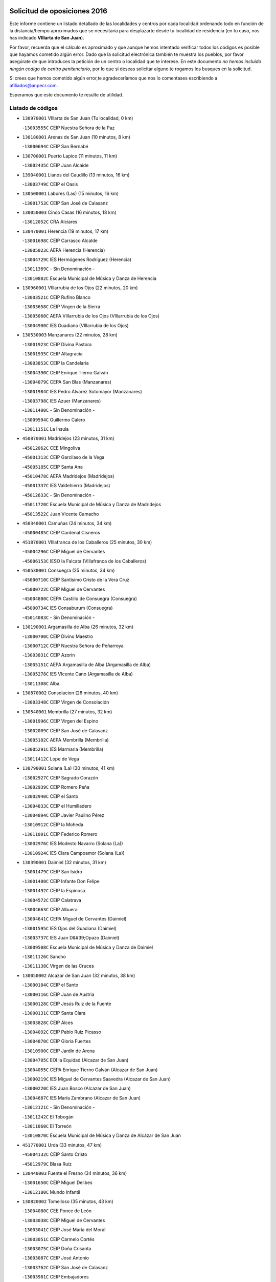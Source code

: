 

.. image:: logo.png
   :align: center

Solicitud de oposiciones 2016
======================================================

  
  
Este informe contiene un listado detallado de las localidades y centros por cada
localidad ordenando todo en función de la distancia/tiempo aproximados que se
necesitaría para desplazarte desde tu localidad de residencia (en tu caso,
nos has indicado **VIllarta de San Juan**).

Por favor, recuerda que el cálculo es aproximado y que aunque hemos
intentado verificar todos los códigos es posible que hayamos cometido algún
error. Dado que la solicitud electrónica también te muestra los pueblos, por
favor asegúrate de que introduces la petición de un centro o localidad que
te interese. En este documento
*no hemos incluido ningún codigo de centro penitenciario*, por lo que si deseas
solicitar alguno te rogamos los busques en la solicitud.

Si crees que hemos cometido algún error,te agradeceríamos que nos lo comentases
escribiendo a afiliados@anpecr.com.

Esperamos que este documento te resulte de utilidad.



Listado de códigos
-------------------


- ``130970001`` VIllarta de San Juan  (Tu localidad, 0 km)

  -``13003555C`` CEIP Nuestra Señora de la Paz
    

- ``130180001`` Arenas de San Juan  (10 minutos, 8 km)

  -``13000694C`` CEIP San Bernabé
    

- ``130700001`` Puerto Lapice  (11 minutos, 11 km)

  -``13002435C`` CEIP Juan Alcaide
    

- ``139040001`` Llanos del Caudillo  (13 minutos, 16 km)

  -``13003749C`` CEIP el Oasis
    

- ``130500001`` Labores (Las)  (15 minutos, 16 km)

  -``13001753C`` CEIP San José de Calasanz
    

- ``130050003`` Cinco Casas  (16 minutos, 18 km)

  -``13012052C`` CRA Alciares
    

- ``130470001`` Herencia  (19 minutos, 17 km)

  -``13001698C`` CEIP Carrasco Alcalde
    

  -``13005023C`` AEPA Herencia (Herencia)
    

  -``13004729C`` IES Hermógenes Rodríguez (Herencia)
    

  -``13011369C`` - Sin Denominación -
    

  -``13010882C`` Escuela Municipal de Música y Danza de Herencia
    

- ``130960001`` VIllarrubia de los Ojos  (22 minutos, 20 km)

  -``13003521C`` CEIP Rufino Blanco
    

  -``13003658C`` CEIP Virgen de la Sierra
    

  -``13005060C`` AEPA VIllarrubia de los Ojos (VIllarrubia de los Ojos)
    

  -``13004900C`` IES Guadiana (VIllarrubia de los Ojos)
    

- ``130530003`` Manzanares  (22 minutos, 28 km)

  -``13001923C`` CEIP Divina Pastora
    

  -``13001935C`` CEIP Altagracia
    

  -``13003853C`` CEIP la Candelaria
    

  -``13004390C`` CEIP Enrique Tierno Galván
    

  -``13004079C`` CEPA San Blas (Manzanares)
    

  -``13001984C`` IES Pedro Álvarez Sotomayor (Manzanares)
    

  -``13003798C`` IES Azuer (Manzanares)
    

  -``13011400C`` - Sin Denominación -
    

  -``13009594C`` Guillermo Calero
    

  -``13011151C`` La Ínsula
    

- ``450870001`` Madridejos  (23 minutos, 31 km)

  -``45012062C`` CEE Mingoliva
    

  -``45001313C`` CEIP Garcilaso de la Vega
    

  -``45005185C`` CEIP Santa Ana
    

  -``45010478C`` AEPA Madridejos (Madridejos)
    

  -``45001337C`` IES Valdehierro (Madridejos)
    

  -``45012633C`` - Sin Denominación -
    

  -``45011720C`` Escuela Municipal de Música y Danza de Madridejos
    

  -``45013522C`` Juan Vicente Camacho
    

- ``450340001`` Camuñas  (24 minutos, 34 km)

  -``45000485C`` CEIP Cardenal Cisneros
    

- ``451870001`` VIllafranca de los Caballeros  (25 minutos, 30 km)

  -``45004296C`` CEIP Miguel de Cervantes
    

  -``45006153C`` IESO la Falcata (VIllafranca de los Caballeros)
    

- ``450530001`` Consuegra  (25 minutos, 34 km)

  -``45000710C`` CEIP Santísimo Cristo de la Vera Cruz
    

  -``45000722C`` CEIP Miguel de Cervantes
    

  -``45004880C`` CEPA Castillo de Consuegra (Consuegra)
    

  -``45000734C`` IES Consaburum (Consuegra)
    

  -``45014083C`` - Sin Denominación -
    

- ``130190001`` Argamasilla de Alba  (26 minutos, 32 km)

  -``13000700C`` CEIP Divino Maestro
    

  -``13000712C`` CEIP Nuestra Señora de Peñarroya
    

  -``13003831C`` CEIP Azorín
    

  -``13005151C`` AEPA Argamasilla de Alba (Argamasilla de Alba)
    

  -``13005278C`` IES VIcente Cano (Argamasilla de Alba)
    

  -``13011308C`` Alba
    

- ``130870002`` Consolacion  (26 minutos, 40 km)

  -``13003348C`` CEIP Virgen de Consolación
    

- ``130540001`` Membrilla  (27 minutos, 32 km)

  -``13001996C`` CEIP Virgen del Espino
    

  -``13002009C`` CEIP San José de Calasanz
    

  -``13005102C`` AEPA Membrilla (Membrilla)
    

  -``13005291C`` IES Marmaria (Membrilla)
    

  -``13011412C`` Lope de Vega
    

- ``130790001`` Solana (La)  (30 minutos, 41 km)

  -``13002927C`` CEIP Sagrado Corazón
    

  -``13002939C`` CEIP Romero Peña
    

  -``13002940C`` CEIP el Santo
    

  -``13004833C`` CEIP el Humilladero
    

  -``13004894C`` CEIP Javier Paulino Pérez
    

  -``13010912C`` CEIP la Moheda
    

  -``13011001C`` CEIP Federico Romero
    

  -``13002976C`` IES Modesto Navarro (Solana (La))
    

  -``13010924C`` IES Clara Campoamor (Solana (La))
    

- ``130390001`` Daimiel  (32 minutos, 31 km)

  -``13001479C`` CEIP San Isidro
    

  -``13001480C`` CEIP Infante Don Felipe
    

  -``13001492C`` CEIP la Espinosa
    

  -``13004572C`` CEIP Calatrava
    

  -``13004663C`` CEIP Albuera
    

  -``13004641C`` CEPA Miguel de Cervantes (Daimiel)
    

  -``13001595C`` IES Ojos del Guadiana (Daimiel)
    

  -``13003737C`` IES Juan D&#39;Opazo (Daimiel)
    

  -``13009508C`` Escuela Municipal de Música y Danza de Daimiel
    

  -``13011126C`` Sancho
    

  -``13011138C`` Virgen de las Cruces
    

- ``130050002`` Alcazar de San Juan  (32 minutos, 38 km)

  -``13000104C`` CEIP el Santo
    

  -``13000116C`` CEIP Juan de Austria
    

  -``13000128C`` CEIP Jesús Ruiz de la Fuente
    

  -``13000131C`` CEIP Santa Clara
    

  -``13003828C`` CEIP Alces
    

  -``13004092C`` CEIP Pablo Ruiz Picasso
    

  -``13004870C`` CEIP Gloria Fuertes
    

  -``13010900C`` CEIP Jardín de Arena
    

  -``13004705C`` EOI la Equidad (Alcazar de San Juan)
    

  -``13004055C`` CEPA Enrique Tierno Galván (Alcazar de San Juan)
    

  -``13000219C`` IES Miguel de Cervantes Saavedra (Alcazar de San Juan)
    

  -``13000220C`` IES Juan Bosco (Alcazar de San Juan)
    

  -``13004687C`` IES María Zambrano (Alcazar de San Juan)
    

  -``13012121C`` - Sin Denominación -
    

  -``13011242C`` El Tobogán
    

  -``13011060C`` El Torreón
    

  -``13010870C`` Escuela Municipal de Música y Danza de Alcázar de San Juan
    

- ``451770001`` Urda  (33 minutos, 47 km)

  -``45004132C`` CEIP Santo Cristo
    

  -``45012979C`` Blasa Ruíz
    

- ``130440003`` Fuente el Fresno  (34 minutos, 36 km)

  -``13001650C`` CEIP Miguel Delibes
    

  -``13012180C`` Mundo Infantil
    

- ``130820002`` Tomelloso  (35 minutos, 43 km)

  -``13004080C`` CEE Ponce de León
    

  -``13003038C`` CEIP Miguel de Cervantes
    

  -``13003041C`` CEIP José María del Moral
    

  -``13003051C`` CEIP Carmelo Cortés
    

  -``13003075C`` CEIP Doña Crisanta
    

  -``13003087C`` CEIP José Antonio
    

  -``13003762C`` CEIP San José de Calasanz
    

  -``13003981C`` CEIP Embajadores
    

  -``13003993C`` CEIP San Isidro
    

  -``13004109C`` CEIP San Antonio
    

  -``13004328C`` CEIP Almirante Topete
    

  -``13004948C`` CEIP Virgen de las Viñas
    

  -``13009478C`` CEIP Felix Grande
    

  -``13004122C`` EA Antonio López (Tomelloso)
    

  -``13004742C`` EOI Mar de VIñas (Tomelloso)
    

  -``13004559C`` CEPA Simienza (Tomelloso)
    

  -``13003129C`` IES Eladio Cabañero (Tomelloso)
    

  -``13003130C`` IES Francisco García Pavón (Tomelloso)
    

  -``13004821C`` IES Airén (Tomelloso)
    

  -``13005345C`` IES Alto Guadiana (Tomelloso)
    

  -``13004419C`` Conservatorio Municipal de Música
    

  -``13011199C`` Dulcinea
    

  -``13012027C`` Lorencete
    

  -``13011515C`` Mediodía
    

- ``130830001`` Torralba de Calatrava  (35 minutos, 45 km)

  -``13003142C`` CEIP Cristo del Consuelo
    

  -``13011527C`` El Arca de los Sueños
    

  -``13012040C`` Escuela de Música de Torralba de Calatrava
    

- ``451660001`` Tembleque  (35 minutos, 54 km)

  -``45003361C`` CEIP Antonia González
    

  -``45012918C`` Cervantes II
    

- ``130870001`` Valdepeñas  (35 minutos, 56 km)

  -``13010948C`` CEE María Luisa Navarro Margati
    

  -``13003211C`` CEIP Jesús Baeza
    

  -``13003221C`` CEIP Lorenzo Medina
    

  -``13003233C`` CEIP Jesús Castillo
    

  -``13003245C`` CEIP Lucero
    

  -``13003257C`` CEIP Luis Palacios
    

  -``13004006C`` CEIP Maestro Juan Alcaide
    

  -``13004845C`` EOI Ciudad de Valdepeñas (Valdepeñas)
    

  -``13004225C`` CEPA Francisco de Quevedo (Valdepeñas)
    

  -``13003324C`` IES Bernardo de Balbuena (Valdepeñas)
    

  -``13003336C`` IES Gregorio Prieto (Valdepeñas)
    

  -``13004766C`` IES Francisco Nieva (Valdepeñas)
    

  -``13011552C`` Cachiporro
    

  -``13011205C`` Cervantes
    

  -``13009533C`` Ignacio Morales Nieva
    

  -``13011217C`` Virgen de la Consolación
    

- ``130740001`` San Carlos del Valle  (36 minutos, 53 km)

  -``13002824C`` CEIP San Juan Bosco
    

- ``451850001`` VIllacañas  (37 minutos, 53 km)

  -``45004259C`` CEIP Santa Bárbara
    

  -``45010338C`` AEPA VIllacañas (VIllacañas)
    

  -``45004272C`` IES Garcilaso de la Vega (VIllacañas)
    

  -``45005321C`` IES Enrique de Arfe (VIllacañas)
    

- ``451750001`` Turleque  (37 minutos, 59 km)

  -``45004119C`` CEIP Fernán González
    

- ``451410001`` Quero  (38 minutos, 44 km)

  -``45002421C`` CEIP Santiago Cabañas
    

  -``45012839C`` - Sin Denominación -
    

- ``130280002`` Campo de Criptana  (38 minutos, 47 km)

  -``13004717C`` CPM Alcázar de San Juan-Campo de Criptana (Campo de
    

  -``13000943C`` CEIP Virgen de la Paz
    

  -``13000955C`` CEIP Virgen de Criptana
    

  -``13000967C`` CEIP Sagrado Corazón
    

  -``13003968C`` CEIP Domingo Miras
    

  -``13005011C`` AEPA Campo de Criptana (Campo de Criptana)
    

  -``13001005C`` IES Isabel Perillán y Quirós (Campo de Criptana)
    

  -``13011023C`` Escuela Municipal de Musica y Danza de Campo de Criptana
    

  -``13011096C`` Los Gigantes
    

  -``13011333C`` Los Quijotes
    

- ``130310001`` Carrion de Calatrava  (39 minutos, 54 km)

  -``13001030C`` CEIP Nuestra Señora de la Encarnación
    

  -``13011345C`` Clara Campoamor
    

- ``450900001`` Manzaneque  (39 minutos, 64 km)

  -``45001398C`` CEIP Álvarez de Toledo
    

  -``45012645C`` - Sin Denominación -
    

- ``130230001`` Bolaños de Calatrava  (40 minutos, 52 km)

  -``13000803C`` CEIP Fernando III el Santo
    

  -``13000815C`` CEIP Arzobispo Calzado
    

  -``13003786C`` CEIP Virgen del Monte
    

  -``13004936C`` CEIP Molino de Viento
    

  -``13010821C`` AEPA Bolaños de Calatrava (Bolaños de Calatrava)
    

  -``13004778C`` IES Berenguela de Castilla (Bolaños de Calatrava)
    

  -``13011084C`` El Castillo
    

  -``13011977C`` Mundo Mágico
    

- ``451490001`` Romeral (El)  (40 minutos, 60 km)

  -``45002627C`` CEIP Silvano Cirujano
    

- ``450710001`` Guardia (La)  (40 minutos, 65 km)

  -``45001052C`` CEIP Valentín Escobar
    

- ``130100001`` Alhambra  (41 minutos, 60 km)

  -``13000323C`` CEIP Nuestra Señora de Fátima
    

- ``130520003`` Malagon  (42 minutos, 47 km)

  -``13001790C`` CEIP Cañada Real
    

  -``13001819C`` CEIP Santa Teresa
    

  -``13005035C`` AEPA Malagon (Malagon)
    

  -``13004730C`` IES Estados del Duque (Malagon)
    

  -``13011141C`` Santa Teresa de Jesús
    

- ``130560001`` Miguelturra  (42 minutos, 60 km)

  -``13002061C`` CEIP el Pradillo
    

  -``13002071C`` CEIP Santísimo Cristo de la Misericordia
    

  -``13004973C`` CEIP Benito Pérez Galdós
    

  -``13009521C`` CEIP Clara Campoamor
    

  -``13005047C`` AEPA Miguelturra (Miguelturra)
    

  -``13004808C`` IES Campo de Calatrava (Miguelturra)
    

  -``13011424C`` - Sin Denominación -
    

  -``13011606C`` Escuela Municipal de Música de Miguelturra
    

  -``13012118C`` Municipal Nº 2
    

- ``451860001`` VIlla de Don Fadrique (La)  (42 minutos, 62 km)

  -``45004284C`` CEIP Ramón y Cajal
    

  -``45010508C`` IESO Leonor de Guzmán (VIlla de Don Fadrique (La))
    

- ``451060001`` Mora  (42 minutos, 66 km)

  -``45001623C`` CEIP José Ramón Villa
    

  -``45001672C`` CEIP Fernando Martín
    

  -``45010466C`` AEPA Mora (Mora)
    

  -``45006220C`` IES Peñas Negras (Mora)
    

  -``45012670C`` - Sin Denominación -
    

  -``45012682C`` - Sin Denominación -
    

- ``130770001`` Santa Cruz de Mudela  (42 minutos, 71 km)

  -``13002851C`` CEIP Cervantes
    

  -``13010869C`` AEPA Santa Cruz de Mudela (Santa Cruz de Mudela)
    

  -``13005205C`` IES Máximo Laguna (Santa Cruz de Mudela)
    

  -``13011485C`` Gloria Fuertes
    

- ``130660001`` Pozuelo de Calatrava  (43 minutos, 58 km)

  -``13002368C`` CEIP José María de la Fuente
    

  -``13005059C`` AEPA Pozuelo de Calatrava (Pozuelo de Calatrava)
    

- ``130100002`` Pozo de la Serna  (43 minutos, 61 km)

  -``13000335C`` CEIP Sagrado Corazón
    

- ``451900001`` VIllaminaya  (43 minutos, 72 km)

  -``45004338C`` CEIP Santo Domingo de Silos
    

- ``130580001`` Moral de Calatrava  (44 minutos, 57 km)

  -``13002113C`` CEIP Agustín Sanz
    

  -``13004869C`` CEIP Manuel Clemente
    

  -``13010985C`` AEPA Moral de Calatrava (Moral de Calatrava)
    

  -``13005311C`` IES Peñalba (Moral de Calatrava)
    

  -``13011451C`` - Sin Denominación -
    

- ``130340002`` Ciudad Real  (44 minutos, 62 km)

  -``13001224C`` CEE Puerta de Santa María
    

  -``13004341C`` CPM Marcos Redondo (Ciudad Real)
    

  -``13001078C`` CEIP Alcalde José Cruz Prado
    

  -``13001091C`` CEIP Pérez Molina
    

  -``13001108C`` CEIP Ciudad Jardín
    

  -``13001111C`` CEIP Ángel Andrade
    

  -``13001121C`` CEIP Dulcinea del Toboso
    

  -``13001157C`` CEIP José María de la Fuente
    

  -``13001169C`` CEIP Jorge Manrique
    

  -``13001170C`` CEIP Pío XII
    

  -``13001391C`` CEIP Carlos Eraña
    

  -``13003889C`` CEIP Miguel de Cervantes
    

  -``13003890C`` CEIP Juan Alcaide
    

  -``13004389C`` CEIP Carlos Vázquez
    

  -``13004444C`` CEIP Ferroviario
    

  -``13004651C`` CEIP Cristóbal Colón
    

  -``13004754C`` CEIP Santo Tomás de Villanueva Nº 16
    

  -``13004857C`` CEIP María de Pacheco
    

  -``13004882C`` CEIP Alcalde José Maestro
    

  -``13009466C`` CEIP Don Quijote
    

  -``13001406C`` EA Pedro Almodóvar (Ciudad Real)
    

  -``13004134C`` EOI Prado de Alarcos (Ciudad Real)
    

  -``13004067C`` CEPA Antonio Gala (Ciudad Real)
    

  -``13001327C`` IES Maestre de Calatrava (Ciudad Real)
    

  -``13001339C`` IES Maestro Juan de Ávila (Ciudad Real)
    

  -``13001340C`` IES Santa María de Alarcos (Ciudad Real)
    

  -``13003920C`` IES Hernán Pérez del Pulgar (Ciudad Real)
    

  -``13004456C`` IES Torreón del Alcázar (Ciudad Real)
    

  -``13004675C`` IES Atenea (Ciudad Real)
    

  -``13003683C`` Deleg Prov Educación Ciudad Real
    

  -``9555C`` Int. fuera provincia
    

  -``13010274C`` UO Ciudad Jardin
    

  -``45011707C`` UO CEE Ciudad de Toledo
    

  -``13011102C`` Alfonso X
    

  -``13011114C`` El Lirio
    

  -``13011370C`` La Flauta Mágica
    

  -``13011382C`` La Granja
    

- ``450840001`` Lillo  (44 minutos, 65 km)

  -``45001222C`` CEIP Marcelino Murillo
    

  -``45012611C`` Tris-Tras
    

- ``451240002`` Orgaz  (44 minutos, 70 km)

  -``45002093C`` CEIP Conde de Orgaz
    

  -``45013662C`` Escuela Municipal de Música de Orgaz
    

  -``45012761C`` Nube de Algodón
    

- ``450940001`` Mascaraque  (44 minutos, 72 km)

  -``45001441C`` CEIP Juan de Padilla
    

- ``452000005`` Yebenes (Los)  (45 minutos, 65 km)

  -``45004478C`` CEIP San José de Calasanz
    

  -``45012050C`` AEPA Yebenes (Los) (Yebenes (Los))
    

  -``45005689C`` IES Guadalerzas (Yebenes (Los))
    

- ``130640001`` Poblete  (45 minutos, 69 km)

  -``13002290C`` CEIP la Alameda
    

- ``450590001`` Dosbarrios  (45 minutos, 76 km)

  -``45000862C`` CEIP San Isidro Labrador
    

  -``45014034C`` Garabatos
    

- ``130130001`` Almagro  (46 minutos, 61 km)

  -``13000402C`` CEIP Miguel de Cervantes Saavedra
    

  -``13000414C`` CEIP Diego de Almagro
    

  -``13004377C`` CEIP Paseo Viejo de la Florida
    

  -``13010811C`` AEPA Almagro (Almagro)
    

  -``13000451C`` IES Antonio Calvín (Almagro)
    

  -``13000475C`` IES Clavero Fernández de Córdoba (Almagro)
    

  -``13011072C`` La Comedia
    

  -``13011278C`` Marioneta
    

  -``13009569C`` Pablo Molina
    

- ``130320001`` Carrizosa  (46 minutos, 70 km)

  -``13001054C`` CEIP Virgen del Salido
    

- ``450120001`` Almonacid de Toledo  (46 minutos, 77 km)

  -``45000187C`` CEIP Virgen de la Oliva
    

- ``451010001`` Miguel Esteban  (48 minutos, 50 km)

  -``45001532C`` CEIP Cervantes
    

  -``45006098C`` IESO Juan Patiño Torres (Miguel Esteban)
    

  -``45012657C`` La Abejita
    

- ``450920001`` Marjaliza  (48 minutos, 67 km)

  -``45006037C`` CEIP San Juan
    

- ``130880001`` Valenzuela de Calatrava  (49 minutos, 68 km)

  -``13003361C`` CEIP Nuestra Señora del Rosario
    

- ``451350001`` Puebla de Almoradiel (La)  (49 minutos, 72 km)

  -``45002287C`` CEIP Ramón y Cajal
    

  -``45012153C`` AEPA Puebla de Almoradiel (La) (Puebla de Almoradiel (La))
    

  -``45006116C`` IES Aldonza Lorenzo (Puebla de Almoradiel (La))
    

- ``130850001`` Torrenueva  (49 minutos, 74 km)

  -``13003181C`` CEIP Santiago el Mayor
    

  -``13011540C`` Nuestra Señora de la Cabeza
    

- ``451070001`` Nambroca  (49 minutos, 83 km)

  -``45001726C`` CEIP la Fuente
    

  -``45012694C`` - Sin Denominación -
    

- ``130610001`` Pedro Muñoz  (50 minutos, 62 km)

  -``13002162C`` CEIP María Luisa Cañas
    

  -``13002174C`` CEIP Nuestra Señora de los Ángeles
    

  -``13004331C`` CEIP Maestro Juan de Ávila
    

  -``13011011C`` CEIP Hospitalillo
    

  -``13010808C`` AEPA Pedro Muñoz (Pedro Muñoz)
    

  -``13004781C`` IES Isabel Martínez Buendía (Pedro Muñoz)
    

  -``13011461C`` - Sin Denominación -
    

- ``130930001`` VIllanueva de los Infantes  (50 minutos, 73 km)

  -``13003440C`` CEIP Arqueólogo García Bellido
    

  -``13005175C`` CEPA Miguel de Cervantes (VIllanueva de los Infantes)
    

  -``13003464C`` IES Francisco de Quevedo (VIllanueva de los Infantes)
    

  -``13004018C`` IES Ramón Giraldo (VIllanueva de los Infantes)
    

- ``451930001`` VIllanueva de Bogas  (50 minutos, 75 km)

  -``45004375C`` CEIP Santa Ana
    

- ``450780001`` Huerta de Valdecarabanos  (50 minutos, 81 km)

  -``45001121C`` CEIP Virgen del Rosario de Pastores
    

  -``45012578C`` Garabatos
    

- ``130160001`` Almuradiel  (50 minutos, 87 km)

  -``13000633C`` CEIP Santiago Apóstol
    

- ``130080001`` Alcubillas  (51 minutos, 70 km)

  -``13000301C`` CEIP Nuestra Señora del Rosario
    

- ``130450001`` Granatula de Calatrava  (51 minutos, 70 km)

  -``13001662C`` CEIP Nuestra Señora Oreto y Zuqueca
    

- ``130340004`` Valverde  (51 minutos, 74 km)

  -``13001421C`` CEIP Alarcos
    

- ``451630002`` Sonseca  (51 minutos, 82 km)

  -``45002883C`` CEIP San Juan Evangelista
    

  -``45012074C`` CEIP Peñamiel
    

  -``45005926C`` CEPA Cum Laude (Sonseca)
    

  -``45005355C`` IES la Sisla (Sonseca)
    

  -``45012891C`` Arco Iris
    

  -``45010351C`` Escuela Municipal de Música y Danza de Sonseca
    

  -``45012244C`` Virgen de la Salud
    

- ``450230001`` Burguillos de Toledo  (51 minutos, 89 km)

  -``45000357C`` CEIP Victorio Macho
    

  -``45013625C`` La Campana
    

- ``451670001`` Toboso (El)  (52 minutos, 66 km)

  -``45003371C`` CEIP Miguel de Cervantes
    

- ``139020001`` Ruidera  (52 minutos, 79 km)

  -``13000736C`` CEIP Juan Aguilar Molina
    

- ``451210001`` Ocaña  (52 minutos, 86 km)

  -``45002020C`` CEIP San José de Calasanz
    

  -``45012177C`` CEIP Pastor Poeta
    

  -``45005631C`` CEPA Gutierre de Cárdenas (Ocaña)
    

  -``45004685C`` IES Alonso de Ercilla (Ocaña)
    

  -``45004791C`` IES Miguel Hernández (Ocaña)
    

  -``45013731C`` - Sin Denominación -
    

  -``45012232C`` Mesa de Ocaña
    

- ``450540001`` Corral de Almaguer  (53 minutos, 78 km)

  -``45000783C`` CEIP Nuestra Señora de la Muela
    

  -``45005801C`` IES la Besana (Corral de Almaguer)
    

  -``45012517C`` - Sin Denominación -
    

- ``130350001`` Corral de Calatrava  (53 minutos, 82 km)

  -``13001431C`` CEIP Nuestra Señora de la Paz
    

- ``450520001`` Cobisa  (53 minutos, 92 km)

  -``45000692C`` CEIP Cardenal Tavera
    

  -``45011793C`` CEIP Gloria Fuertes
    

  -``45013601C`` Escuela Municipal de Música y Danza de Cobisa
    

  -``45012499C`` Los Cotos
    

- ``130340001`` Casas (Las)  (54 minutos, 70 km)

  -``13003774C`` CEIP Nuestra Señora del Rosario
    

- ``450010001`` Ajofrin  (54 minutos, 85 km)

  -``45000011C`` CEIP Jacinto Guerrero
    

  -``45012335C`` La Casa de los Duendes
    

- ``451150001`` Noblejas  (54 minutos, 88 km)

  -``45001908C`` CEIP Santísimo Cristo de las Injurias
    

  -``45012037C`` AEPA Noblejas (Noblejas)
    

  -``45012712C`` Rosa Sensat
    

- ``451910001`` VIllamuelas  (55 minutos, 85 km)

  -``45004341C`` CEIP Santa María Magdalena
    

- ``452020001`` Yepes  (55 minutos, 89 km)

  -``45004557C`` CEIP Rafael García Valiño
    

  -``45006177C`` IES Carpetania (Yepes)
    

  -``45013078C`` Fuentearriba
    

- ``130980008`` VIso del Marques  (55 minutos, 93 km)

  -``13003634C`` CEIP Nuestra Señora del Valle
    

  -``13004791C`` IES los Batanes (VIso del Marques)
    

- ``130780001`` Socuellamos  (56 minutos, 64 km)

  -``13002873C`` CEIP Gerardo Martínez
    

  -``13002885C`` CEIP el Coso
    

  -``13004316C`` CEIP Carmen Arias
    

  -``13005163C`` AEPA Socuellamos (Socuellamos)
    

  -``13002903C`` IES Fernando de Mena (Socuellamos)
    

  -``13011497C`` Arco Iris
    

- ``130370001`` Cozar  (57 minutos, 83 km)

  -``13001455C`` CEIP Santísimo Cristo de la Veracruz
    

- ``450960002`` Mazarambroz  (57 minutos, 86 km)

  -``45001477C`` CEIP Nuestra Señora del Sagrario
    

- ``450160001`` Arges  (57 minutos, 96 km)

  -``45000278C`` CEIP Tirso de Molina
    

  -``45011781C`` CEIP Miguel de Cervantes
    

  -``45012360C`` Ángel de la Guarda
    

  -``45013595C`` San Isidro Labrador
    

- ``451950001`` VIllarrubia de Santiago  (57 minutos, 96 km)

  -``45004399C`` CEIP Nuestra Señora del Castellar
    

- ``451980001`` VIllatobas  (57 minutos, 96 km)

  -``45004454C`` CEIP Sagrado Corazón de Jesús
    

- ``451420001`` Quintanar de la Orden  (58 minutos, 59 km)

  -``45002457C`` CEIP Cristóbal Colón
    

  -``45012001C`` CEIP Antonio Machado
    

  -``45005288C`` CEPA Luis VIves (Quintanar de la Orden)
    

  -``45002470C`` IES Infante Don Fadrique (Quintanar de la Orden)
    

  -``45004867C`` IES Alonso Quijano (Quintanar de la Orden)
    

  -``45012840C`` Pim Pon
    

- ``161330001`` Mota del Cuervo  (58 minutos, 74 km)

  -``16001624C`` CEIP Virgen de Manjavacas
    

  -``16009945C`` CEIP Santa Rita
    

  -``16004327C`` AEPA Mota del Cuervo (Mota del Cuervo)
    

  -``16004431C`` IES Julián Zarco (Mota del Cuervo)
    

  -``16009581C`` Balú
    

  -``16010017C`` Conservatorio Profesional de Música Mota del Cuervo
    

  -``16009593C`` El Santo
    

  -``16009295C`` Escuela Municipal de Música y Danza de Mota del Cuervo
    

- ``130070001`` Alcolea de Calatrava  (58 minutos, 82 km)

  -``13000293C`` CEIP Tomasa Gallardo
    

  -``13005072C`` AEPA Alcolea de Calatrava (Alcolea de Calatrava)
    

  -``13012064C`` - Sin Denominación -
    

- ``130220001`` Ballesteros de Calatrava  (58 minutos, 87 km)

  -``13000797C`` CEIP José María del Moral
    

- ``451970001`` VIllasequilla  (58 minutos, 92 km)

  -``45004442C`` CEIP San Isidro Labrador
    

- ``130090001`` Aldea del Rey  (59 minutos, 90 km)

  -``13000311C`` CEIP Maestro Navas
    

  -``13011254C`` El Parque
    

  -``13009557C`` Escuela Municipal de Música y Danza de Aldea del Rey
    

- ``130200001`` Argamasilla de Calatrava  (59 minutos, 95 km)

  -``13000748C`` CEIP Rodríguez Marín
    

  -``13000773C`` CEIP Virgen del Socorro
    

  -``13005138C`` AEPA Argamasilla de Calatrava (Argamasilla de Calatrava)
    

  -``13005281C`` IES Alonso Quijano (Argamasilla de Calatrava)
    

  -``13011311C`` Gloria Fuertes
    

- ``451680001`` Toledo  (59 minutos, 97 km)

  -``45005574C`` CEE Ciudad de Toledo
    

  -``45005011C`` CPM Jacinto Guerrero (Toledo)
    

  -``45003383C`` CEIP la Candelaria
    

  -``45003401C`` CEIP Ángel del Alcázar
    

  -``45003644C`` CEIP Fábrica de Armas
    

  -``45003668C`` CEIP Santa Teresa
    

  -``45003929C`` CEIP Jaime de Foxa
    

  -``45003942C`` CEIP Alfonso Vi
    

  -``45004806C`` CEIP Garcilaso de la Vega
    

  -``45004818C`` CEIP Gómez Manrique
    

  -``45004843C`` CEIP Ciudad de Nara
    

  -``45004892C`` CEIP San Lucas y María
    

  -``45004971C`` CEIP Juan de Padilla
    

  -``45005203C`` CEIP Escultor Alberto Sánchez
    

  -``45005239C`` CEIP Gregorio Marañón
    

  -``45005318C`` CEIP Ciudad de Aquisgrán
    

  -``45010296C`` CEIP Europa
    

  -``45010302C`` CEIP Valparaíso
    

  -``45003930C`` EA Toledo (Toledo)
    

  -``45005483C`` EOI Raimundo de Toledo (Toledo)
    

  -``45004946C`` CEPA Gustavo Adolfo Bécquer (Toledo)
    

  -``45005641C`` CEPA Polígono (Toledo)
    

  -``45003796C`` IES Universidad Laboral (Toledo)
    

  -``45003863C`` IES el Greco (Toledo)
    

  -``45003875C`` IES Azarquiel (Toledo)
    

  -``45004752C`` IES Alfonso X el Sabio (Toledo)
    

  -``45004909C`` IES Juanelo Turriano (Toledo)
    

  -``45005240C`` IES Sefarad (Toledo)
    

  -``45005562C`` IES Carlos III (Toledo)
    

  -``45006301C`` IES María Pacheco (Toledo)
    

  -``45006311C`` IESO Princesa Galiana (Toledo)
    

  -``45600235C`` Academia de Infanteria de Toledo
    

  -``45013765C`` - Sin Denominación -
    

  -``45500007C`` Academia de Infantería
    

  -``45013790C`` Ana María Matute
    

  -``45012931C`` Ángel de la Guarda
    

  -``45012281C`` Castilla-La Mancha
    

  -``45012293C`` Cristo de la Vega
    

  -``45005847C`` Diego Ortiz
    

  -``45012301C`` El Olivo
    

  -``45013935C`` Gloria Fuertes
    

  -``45012311C`` La Cigarra
    

- ``451710001`` Torre de Esteban Hambran (La)  (59 minutos, 97 km)

  -``45004016C`` CEIP Juan Aguado
    

- ``450190003`` Perdices (Las)  (59 minutos, 100 km)

  -``45011771C`` CEIP Pintor Tomás Camarero
    

- ``450500001`` Ciruelos  (59 minutos, 101 km)

  -``45000679C`` CEIP Santísimo Cristo de la Misericordia
    

- ``130620001`` Picon  (1h, 77 km)

  -``13002204C`` CEIP José María del Moral
    

- ``130890002`` VIllahermosa  (1h, 87 km)

  -``13003385C`` CEIP San Agustín
    

- ``451230001`` Ontigola  (1h, 97 km)

  -``45002056C`` CEIP Virgen del Rosario
    

  -``45013819C`` - Sin Denominación -
    

- ``450830001`` Layos  (1h, 99 km)

  -``45001210C`` CEIP María Magdalena
    

- ``130570001`` Montiel  (1h 1min, 87 km)

  -``13002095C`` CEIP Gutiérrez de la Vega
    

  -``13011448C`` - Sin Denominación -
    

- ``020810003`` VIllarrobledo  (1h 1min, 89 km)

  -``02003065C`` CEIP Don Francisco Giner de los Ríos
    

  -``02003077C`` CEIP Graciano Atienza
    

  -``02003089C`` CEIP Jiménez de Córdoba
    

  -``02003090C`` CEIP Virrey Morcillo
    

  -``02003132C`` CEIP Virgen de la Caridad
    

  -``02004291C`` CEIP Diego Requena
    

  -``02008968C`` CEIP Barranco Cafetero
    

  -``02004471C`` EOI Menéndez Pelayo (VIllarrobledo)
    

  -``02003880C`` CEPA Alonso Quijano (VIllarrobledo)
    

  -``02003120C`` IES VIrrey Morcillo (VIllarrobledo)
    

  -``02003651C`` IES Octavio Cuartero (VIllarrobledo)
    

  -``02005189C`` IES Cencibel (VIllarrobledo)
    

  -``02008439C`` UO CP Francisco Giner de los Rios
    

- ``130630002`` Piedrabuena  (1h 1min, 89 km)

  -``13002228C`` CEIP Miguel de Cervantes
    

  -``13003971C`` CEIP Luis Vives
    

  -``13009582C`` CEPA Montes Norte (Piedrabuena)
    

  -``13005308C`` IES Mónico Sánchez (Piedrabuena)
    

- ``130670001`` Pozuelos de Calatrava (Los)  (1h 1min, 91 km)

  -``13002371C`` CEIP Santa Quiteria
    

- ``130270001`` Calzada de Calatrava  (1h 1min, 99 km)

  -``13000888C`` CEIP Santa Teresa de Jesús
    

  -``13000891C`` CEIP Ignacio de Loyola
    

  -``13005141C`` AEPA Calzada de Calatrava (Calzada de Calatrava)
    

  -``13000906C`` IES Eduardo Valencia (Calzada de Calatrava)
    

  -``13011321C`` Solete
    

- ``450700001`` Guadamur  (1h 1min, 103 km)

  -``45001040C`` CEIP Nuestra Señora de la Natividad
    

  -``45012554C`` La Casita de Elia
    

- ``451220001`` Olias del Rey  (1h 1min, 104 km)

  -``45002044C`` CEIP Pedro Melendo García
    

  -``45012748C`` Árbol Mágico
    

  -``45012751C`` Bosque de los Sueños
    

- ``020570002`` Ossa de Montiel  (1h 2min, 86 km)

  -``02002462C`` CEIP Enriqueta Sánchez
    

  -``02008853C`` AEPA Ossa de Montiel (Ossa de Montiel)
    

  -``02005153C`` IESO Belerma (Ossa de Montiel)
    

  -``02009407C`` - Sin Denominación -
    

- ``450270001`` Cabezamesada  (1h 2min, 87 km)

  -``45000394C`` CEIP Alonso de Cárdenas
    

- ``130330001`` Castellar de Santiago  (1h 2min, 88 km)

  -``13001066C`` CEIP San Juan de Ávila
    

- ``161240001`` Mesas (Las)  (1h 3min, 74 km)

  -``16001533C`` CEIP Hermanos Amorós Fernández
    

  -``16004303C`` AEPA Mesas (Las) (Mesas (Las))
    

  -``16009970C`` IESO Mesas (Las) (Mesas (Las))
    

- ``130650002`` Porzuna  (1h 3min, 76 km)

  -``13002320C`` CEIP Nuestra Señora del Rosario
    

  -``13005084C`` AEPA Porzuna (Porzuna)
    

  -``13005199C`` IES Ribera del Bullaque (Porzuna)
    

  -``13011473C`` Caramelo
    

- ``130910001`` VIllamayor de Calatrava  (1h 3min, 92 km)

  -``13003403C`` CEIP Inocente Martín
    

- ``451330001`` Polan  (1h 3min, 105 km)

  -``45002241C`` CEIP José María Corcuera
    

  -``45012141C`` AEPA Polan (Polan)
    

  -``45012785C`` Arco Iris
    

- ``451920001`` VIllanueva de Alcardete  (1h 4min, 70 km)

  -``45004363C`` CEIP Nuestra Señora de la Piedad
    

- ``130840001`` Torre de Juan Abad  (1h 4min, 91 km)

  -``13003178C`` CEIP Francisco de Quevedo
    

  -``13011539C`` - Sin Denominación -
    

- ``161530001`` Pedernoso (El)  (1h 5min, 85 km)

  -``16001821C`` CEIP Juan Gualberto Avilés
    

- ``130710004`` Puertollano  (1h 5min, 100 km)

  -``13004353C`` CPM Pablo Sorozábal (Puertollano)
    

  -``13009545C`` CPD José Granero (Puertollano)
    

  -``13002459C`` CEIP Vicente Aleixandre
    

  -``13002472C`` CEIP Cervantes
    

  -``13002484C`` CEIP Calderón de la Barca
    

  -``13002502C`` CEIP Menéndez Pelayo
    

  -``13002538C`` CEIP Miguel de Unamuno
    

  -``13002541C`` CEIP Giner de los Ríos
    

  -``13002551C`` CEIP Gonzalo de Berceo
    

  -``13002563C`` CEIP Ramón y Cajal
    

  -``13002587C`` CEIP Doctor Limón
    

  -``13002599C`` CEIP Severo Ochoa
    

  -``13003646C`` CEIP Juan Ramón Jiménez
    

  -``13004274C`` CEIP David Jiménez Avendaño
    

  -``13004286C`` CEIP Ángel Andrade
    

  -``13004407C`` CEIP Enrique Tierno Galván
    

  -``13004596C`` EOI Pozo Norte (Puertollano)
    

  -``13004213C`` CEPA Antonio Machado (Puertollano)
    

  -``13002681C`` IES Fray Andrés (Puertollano)
    

  -``13002691C`` Ifp VIrgen de Gracia (Puertollano)
    

  -``13002708C`` IES Dámaso Alonso (Puertollano)
    

  -``13004468C`` IES Leonardo Da VInci (Puertollano)
    

  -``13004699C`` IES Comendador Juan de Távora (Puertollano)
    

  -``13004811C`` IES Galileo Galilei (Puertollano)
    

  -``13011163C`` El Filón
    

  -``13011059C`` Escuela Municipal de Danza
    

  -``13011175C`` Virgen de Gracia
    

- ``130250001`` Cabezarados  (1h 5min, 101 km)

  -``13000864C`` CEIP Nuestra Señora de Finibusterre
    

- ``450190001`` Bargas  (1h 5min, 104 km)

  -``45000308C`` CEIP Santísimo Cristo de la Sala
    

  -``45005653C`` IES Julio Verne (Bargas)
    

  -``45012372C`` Gloria Fuertes
    

  -``45012384C`` Pinocho
    

- ``451020002`` Mocejon  (1h 5min, 108 km)

  -``45001544C`` CEIP Miguel de Cervantes
    

  -``45012049C`` AEPA Mocejon (Mocejon)
    

  -``45012669C`` La Oca
    

- ``451610004`` Seseña Nuevo  (1h 5min, 111 km)

  -``45002810C`` CEIP Fernando de Rojas
    

  -``45010363C`` CEIP Gloria Fuertes
    

  -``45011951C`` CEIP el Quiñón
    

  -``45010399C`` CEPA Seseña Nuevo (Seseña Nuevo)
    

  -``45012876C`` Burbujas
    

- ``451560001`` Santa Cruz de la Zarza  (1h 5min, 113 km)

  -``45002721C`` CEIP Eduardo Palomo Rodríguez
    

  -``45006190C`` IESO Velsinia (Santa Cruz de la Zarza)
    

  -``45012864C`` - Sin Denominación -
    

- ``020530001`` Munera  (1h 6min, 96 km)

  -``02002334C`` CEIP Cervantes
    

  -``02004914C`` AEPA Munera (Munera)
    

  -``02005131C`` IESO Bodas de Camacho (Munera)
    

  -``02009365C`` Sanchica
    

- ``161710001`` Provencio (El)  (1h 6min, 105 km)

  -``16001995C`` CEIP Infanta Cristina
    

  -``16009416C`` AEPA Provencio (El) (Provencio (El))
    

  -``16009283C`` IESO Tomás de la Fuente Jurado (Provencio (El))
    

- ``450250001`` Cabañas de la Sagra  (1h 6min, 112 km)

  -``45000370C`` CEIP San Isidro Labrador
    

  -``45013704C`` Gloria Fuertes
    

- ``451960002`` VIllaseca de la Sagra  (1h 6min, 113 km)

  -``45004429C`` CEIP Virgen de las Angustias
    

- ``130400001`` Fernan Caballero  (1h 7min, 76 km)

  -``13001601C`` CEIP Manuel Sastre Velasco
    

  -``13012167C`` Concha Mera
    

- ``451400001`` Pulgar  (1h 7min, 100 km)

  -``45002411C`` CEIP Nuestra Señora de la Blanca
    

  -``45012827C`` Pulgarcito
    

- ``130150001`` Almodovar del Campo  (1h 7min, 104 km)

  -``13000505C`` CEIP Maestro Juan de Ávila
    

  -``13000517C`` CEIP Virgen del Carmen
    

  -``13005126C`` AEPA Almodovar del Campo (Almodovar del Campo)
    

  -``13000566C`` IES San Juan Bautista de la Concepcion
    

  -``13011281C`` Gloria Fuertes
    

- ``161900002`` San Clemente  (1h 7min, 109 km)

  -``16002151C`` CEIP Rafael López de Haro
    

  -``16004340C`` CEPA Campos del Záncara (San Clemente)
    

  -``16002173C`` IES Diego Torrente Pérez (San Clemente)
    

  -``16009647C`` - Sin Denominación -
    

- ``450880001`` Magan  (1h 7min, 110 km)

  -``45001349C`` CEIP Santa Marina
    

  -``45013959C`` Soletes
    

- ``452040001`` Yunclillos  (1h 7min, 116 km)

  -``45004594C`` CEIP Nuestra Señora de la Salud
    

- ``160330001`` Belmonte  (1h 8min, 91 km)

  -``16000280C`` CEIP Fray Luis de León
    

  -``16004406C`` IES San Juan del Castillo (Belmonte)
    

  -``16009830C`` La Lengua de las Mariposas
    

- ``450550001`` Cuerva  (1h 8min, 103 km)

  -``45000795C`` CEIP Soledad Alonso Dorado
    

- ``450140001`` Añover de Tajo  (1h 8min, 112 km)

  -``45000230C`` CEIP Conde de Mayalde
    

  -``45006049C`` IES San Blas (Añover de Tajo)
    

  -``45012359C`` - Sin Denominación -
    

  -``45013881C`` Puliditos
    

- ``161000001`` Hinojosos (Los)  (1h 9min, 87 km)

  -``16009362C`` CRA Airén
    

- ``130010001`` Abenojar  (1h 9min, 107 km)

  -``13000013C`` CEIP Nuestra Señora de la Encarnación
    

- ``451160001`` Noez  (1h 9min, 112 km)

  -``45001945C`` CEIP Santísimo Cristo de la Salud
    

- ``451890001`` VIllamiel de Toledo  (1h 9min, 113 km)

  -``45004326C`` CEIP Nuestra Señora de la Redonda
    

- ``451610003`` Seseña  (1h 9min, 115 km)

  -``45002809C`` CEIP Gabriel Uriarte
    

  -``45010442C`` CEIP Sisius
    

  -``45011823C`` CEIP Juan Carlos I
    

  -``45005677C`` IES Margarita Salas (Seseña)
    

  -``45006244C`` IES las Salinas (Seseña)
    

  -``45012888C`` Pequeñines
    

- ``450030001`` Albarreal de Tajo  (1h 9min, 116 km)

  -``45000035C`` CEIP Benjamín Escalonilla
    

- ``452030001`` Yuncler  (1h 9min, 121 km)

  -``45004582C`` CEIP Remigio Laín
    

- ``130690001`` Puebla del Principe  (1h 10min, 94 km)

  -``13002423C`` CEIP Miguel González Calero
    

- ``161060001`` Horcajo de Santiago  (1h 10min, 96 km)

  -``16001314C`` CEIP José Montalvo
    

  -``16004352C`` AEPA Horcajo de Santiago (Horcajo de Santiago)
    

  -``16004492C`` IES Orden de Santiago (Horcajo de Santiago)
    

  -``16009544C`` Hervás y Panduro
    

- ``130040001`` Albaladejo  (1h 10min, 98 km)

  -``13012192C`` CRA Albaladejo
    

- ``450210001`` Borox  (1h 10min, 113 km)

  -``45000321C`` CEIP Nuestra Señora de la Salud
    

- ``451470001`` Rielves  (1h 10min, 115 km)

  -``45002551C`` CEIP Maximina Felisa Gómez Aguero
    

- ``450320001`` Camarenilla  (1h 10min, 116 km)

  -``45000451C`` CEIP Nuestra Señora del Rosario
    

- ``162490001`` VIllamayor de Santiago  (1h 11min, 84 km)

  -``16002781C`` CEIP Gúzquez
    

  -``16004364C`` AEPA VIllamayor de Santiago (VIllamayor de Santiago)
    

  -``16004510C`` IESO Ítaca (VIllamayor de Santiago)
    

- ``161540001`` Pedroñeras (Las)  (1h 11min, 85 km)

  -``16001831C`` CEIP Adolfo Martínez Chicano
    

  -``16004297C`` AEPA Pedroñeras (Las) (Pedroñeras (Las))
    

  -``16004066C`` IES Fray Luis de León (Pedroñeras (Las))
    

- ``130900001`` VIllamanrique  (1h 11min, 98 km)

  -``13003397C`` CEIP Nuestra Señora de Gracia
    

- ``451450001`` Recas  (1h 11min, 118 km)

  -``45002536C`` CEIP Cesar Cabañas Caballero
    

  -``45012131C`` IES Arcipreste de Canales (Recas)
    

  -``45013728C`` Aserrín Aserrán
    

- ``451740001`` Totanes  (1h 11min, 118 km)

  -``45004107C`` CEIP Inmaculada Concepción
    

- ``162430002`` VIllaescusa de Haro  (1h 12min, 96 km)

  -``16004145C`` CRA Alonso Quijano
    

- ``130510003`` Luciana  (1h 12min, 102 km)

  -``13001765C`` CEIP Isabel la Católica
    

- ``130920001`` VIllanueva de la Fuente  (1h 12min, 104 km)

  -``13003415C`` CEIP Inmaculada Concepción
    

  -``13005412C`` IESO Mentesa Oretana (VIllanueva de la Fuente)
    

- ``451820001`` Ventas Con Peña Aguilera (Las)  (1h 12min, 109 km)

  -``45004181C`` CEIP Nuestra Señora del Águila
    

- ``451880001`` VIllaluenga de la Sagra  (1h 12min, 118 km)

  -``45004302C`` CEIP Juan Palarea
    

  -``45006165C`` IES Castillo del Águila (VIllaluenga de la Sagra)
    

- ``450770001`` Huecas  (1h 12min, 119 km)

  -``45001118C`` CEIP Gregorio Marañón
    

- ``450180001`` Barcience  (1h 12min, 121 km)

  -``45010405C`` CEIP Santa María la Blanca
    

- ``451190001`` Numancia de la Sagra  (1h 12min, 125 km)

  -``45001970C`` CEIP Santísimo Cristo de la Misericordia
    

  -``45011872C`` IES Profesor Emilio Lledó (Numancia de la Sagra)
    

  -``45012736C`` Garabatos
    

- ``452050001`` Yuncos  (1h 12min, 125 km)

  -``45004600C`` CEIP Nuestra Señora del Consuelo
    

  -``45010511C`` CEIP Guillermo Plaza
    

  -``45012104C`` CEIP Villa de Yuncos
    

  -``45006189C`` IES la Cañuela (Yuncos)
    

  -``45013492C`` Acuarela
    

- ``130360002`` Cortijos de Arriba  (1h 13min, 72 km)

  -``13001443C`` CEIP Nuestra Señora de las Mercedes
    

- ``130810001`` Terrinches  (1h 13min, 100 km)

  -``13003014C`` CEIP Miguel de Cervantes
    

- ``020480001`` Minaya  (1h 13min, 114 km)

  -``02002255C`` CEIP Diego Ciller Montoya
    

  -``02009341C`` Garabatos
    

- ``450670001`` Galvez  (1h 13min, 119 km)

  -``45000989C`` CEIP San Juan de la Cruz
    

  -``45005975C`` IES Montes de Toledo (Galvez)
    

  -``45013716C`` Garbancito
    

- ``450510001`` Cobeja  (1h 13min, 124 km)

  -``45000680C`` CEIP San Juan Bautista
    

  -``45012487C`` Los Pitufitos
    

- ``450850001`` Lominchar  (1h 13min, 124 km)

  -``45001234C`` CEIP Ramón y Cajal
    

  -``45012621C`` Aldea Pitufa
    

- ``451730001`` Torrijos  (1h 13min, 124 km)

  -``45004053C`` CEIP Villa de Torrijos
    

  -``45011835C`` CEIP Lazarillo de Tormes
    

  -``45005276C`` CEPA Teresa Enríquez (Torrijos)
    

  -``45004090C`` IES Alonso de Covarrubias (Torrijos)
    

  -``45005252C`` IES Juan de Padilla (Torrijos)
    

  -``45012323C`` Cristo de la Sangre
    

  -``45012220C`` Maestro Gómez de Agüero
    

  -``45012943C`` Pequeñines
    

- ``020190001`` Bonillo (El)  (1h 14min, 100 km)

  -``02001381C`` CEIP Antón Díaz
    

  -``02004896C`` AEPA Bonillo (El) (Bonillo (El))
    

  -``02004422C`` IES las Sabinas (Bonillo (El))
    

- ``450980001`` Menasalbas  (1h 14min, 110 km)

  -``45001490C`` CEIP Nuestra Señora de Fátima
    

  -``45013753C`` Menapeques
    

- ``160610001`` Casas de Fernando Alonso  (1h 14min, 121 km)

  -``16004170C`` CRA Tomás y Valiente
    

- ``450150001`` Arcicollar  (1h 14min, 122 km)

  -``45000254C`` CEIP San Blas
    

- ``020430001`` Lezuza  (1h 15min, 112 km)

  -``02007851C`` CRA Camino de Aníbal
    

  -``02008956C`` AEPA Lezuza (Lezuza)
    

  -``02010033C`` - Sin Denominación -
    

- ``450020001`` Alameda de la Sagra  (1h 15min, 117 km)

  -``45000023C`` CEIP Nuestra Señora de la Asunción
    

  -``45012347C`` El Jardín de los Sueños
    

- ``450640001`` Esquivias  (1h 15min, 122 km)

  -``45000931C`` CEIP Miguel de Cervantes
    

  -``45011963C`` CEIP Catalina de Palacios
    

  -``45010387C`` IES Alonso Quijada (Esquivias)
    

  -``45012542C`` Sancho Panza
    

- ``450240001`` Burujon  (1h 15min, 124 km)

  -``45000369C`` CEIP Juan XXIII
    

  -``45012402C`` - Sin Denominación -
    

- ``459010001`` Santo Domingo-Caudilla  (1h 15min, 128 km)

  -``45004144C`` CEIP Santa Ana
    

- ``162030001`` Tarancon  (1h 15min, 130 km)

  -``16002321C`` CEIP Duque de Riánsares
    

  -``16004443C`` CEIP Gloria Fuertes
    

  -``16003657C`` CEPA Altomira (Tarancon)
    

  -``16004534C`` IES la Hontanilla (Tarancon)
    

  -``16009453C`` Nuestra Señora de Riansares
    

  -``16009660C`` San Isidro
    

  -``16009672C`` Santa Quiteria
    

- ``139010001`` Robledo (El)  (1h 16min, 90 km)

  -``13010778C`` CRA Valle del Bullaque
    

  -``13005096C`` AEPA Robledo (El) (Robledo (El))
    

- ``130650005`` Torno (El)  (1h 16min, 92 km)

  -``13002356C`` CEIP Nuestra Señora de Guadalupe
    

- ``160860001`` Fuente de Pedro Naharro  (1h 16min, 105 km)

  -``16004182C`` CRA Retama
    

  -``16009891C`` Rosa León
    

- ``450660001`` Fuensalida  (1h 16min, 124 km)

  -``45000977C`` CEIP Tomás Romojaro
    

  -``45011801C`` CEIP Condes de Fuensalida
    

  -``45011719C`` AEPA Fuensalida (Fuensalida)
    

  -``45005665C`` IES Aldebarán (Fuensalida)
    

  -``45011914C`` Maestro Vicente Rodríguez
    

  -``45013534C`` Zapatitos
    

- ``450690001`` Gerindote  (1h 16min, 127 km)

  -``45001039C`` CEIP San José
    

- ``452010001`` Yeles  (1h 16min, 134 km)

  -``45004533C`` CEIP San Antonio
    

  -``45013066C`` Rocinante
    

- ``130480001`` Hinojosas de Calatrava  (1h 17min, 114 km)

  -``13004912C`` CRA Valle de Alcudia
    

- ``450310001`` Camarena  (1h 17min, 125 km)

  -``45000448C`` CEIP María del Mar
    

  -``45011975C`` CEIP Alonso Rodríguez
    

  -``45012128C`` IES Blas de Prado (Camarena)
    

  -``45012426C`` La Abeja Maya
    

- ``161980001`` Sisante  (1h 17min, 126 km)

  -``16002264C`` CEIP Fernández Turégano
    

  -``16004418C`` IESO Camino Romano (Sisante)
    

  -``16009659C`` La Colmena
    

- ``451360001`` Puebla de Montalban (La)  (1h 17min, 126 km)

  -``45002330C`` CEIP Fernando de Rojas
    

  -``45005941C`` AEPA Puebla de Montalban (La) (Puebla de Montalban (La))
    

  -``45004739C`` IES Juan de Lucena (Puebla de Montalban (La))
    

- ``450810001`` Illescas  (1h 17min, 131 km)

  -``45001167C`` CEIP Martín Chico
    

  -``45005343C`` CEIP la Constitución
    

  -``45010454C`` CEIP Ilarcuris
    

  -``45011999C`` CEIP Clara Campoamor
    

  -``45005914C`` CEPA Pedro Gumiel (Illescas)
    

  -``45004788C`` IES Juan de Padilla (Illescas)
    

  -``45005987C`` IES Condestable Álvaro de Luna (Illescas)
    

  -``45012581C`` Canicas
    

  -``45012591C`` Truke
    

- ``450810008`` Señorio de Illescas (El)  (1h 17min, 131 km)

  -``45012190C`` CEIP el Greco
    

- ``160070001`` Alberca de Zancara (La)  (1h 18min, 126 km)

  -``16004111C`` CRA Jorge Manrique
    

- ``450470001`` Cedillo del Condado  (1h 18min, 128 km)

  -``45000631C`` CEIP Nuestra Señora de la Natividad
    

  -``45012463C`` Pompitas
    

- ``451180001`` Noves  (1h 18min, 129 km)

  -``45001969C`` CEIP Nuestra Señora de la Monjia
    

  -``45012724C`` Barrio Sésamo
    

- ``451270001`` Palomeque  (1h 18min, 129 km)

  -``45002184C`` CEIP San Juan Bautista
    

- ``451280001`` Pantoja  (1h 18min, 129 km)

  -``45002196C`` CEIP Marqueses de Manzanedo
    

  -``45012773C`` - Sin Denominación -
    

- ``130240001`` Brazatortas  (1h 19min, 118 km)

  -``13000839C`` CEIP Cervantes
    

- ``020150001`` Barrax  (1h 19min, 121 km)

  -``02001275C`` CEIP Benjamín Palencia
    

  -``02004811C`` AEPA Barrax (Barrax)
    

- ``450620001`` Escalonilla  (1h 19min, 131 km)

  -``45000904C`` CEIP Sagrados Corazones
    

- ``450040001`` Alcabon  (1h 19min, 132 km)

  -``45000047C`` CEIP Nuestra Señora de la Aurora
    

- ``020690001`` Roda (La)  (1h 19min, 134 km)

  -``02002711C`` CEIP José Antonio
    

  -``02002723C`` CEIP Juan Ramón Ramírez
    

  -``02002796C`` CEIP Tomás Navarro Tomás
    

  -``02004124C`` CEIP Miguel Hernández
    

  -``02010185C`` Eeoi de Roda (La) (Roda (La))
    

  -``02004793C`` AEPA Roda (La) (Roda (La))
    

  -``02002760C`` IES Doctor Alarcón Santón (Roda (La))
    

  -``02002784C`` IES Maestro Juan Rubio (Roda (La))
    

- ``451340001`` Portillo de Toledo  (1h 20min, 126 km)

  -``45002251C`` CEIP Conde de Ruiseñada
    

- ``450560001`` Chozas de Canales  (1h 20min, 130 km)

  -``45000801C`` CEIP Santa María Magdalena
    

  -``45012475C`` Pepito Conejo
    

- ``450910001`` Maqueda  (1h 21min, 136 km)

  -``45001416C`` CEIP Don Álvaro de Luna
    

- ``451510001`` San Martin de Montalban  (1h 22min, 132 km)

  -``45002652C`` CEIP Santísimo Cristo de la Luz
    

- ``450370001`` Carpio de Tajo (El)  (1h 22min, 134 km)

  -``45000515C`` CEIP Nuestra Señora de Ronda
    

- ``451990001`` VIso de San Juan (El)  (1h 22min, 134 km)

  -``45004466C`` CEIP Fernando de Alarcón
    

  -``45011987C`` CEIP Miguel Delibes
    

- ``451580001`` Santa Olalla  (1h 22min, 140 km)

  -``45002779C`` CEIP Nuestra Señora de la Piedad
    

- ``450380001`` Carranque  (1h 22min, 142 km)

  -``45000527C`` CEIP Guadarrama
    

  -``45012098C`` CEIP Villa de Materno
    

  -``45011859C`` IES Libertad (Carranque)
    

  -``45012438C`` Garabatos
    

- ``130750001`` San Lorenzo de Calatrava  (1h 23min, 123 km)

  -``13010781C`` CRA Sierra Morena
    

- ``161020001`` Honrubia  (1h 23min, 140 km)

  -``16004561C`` CRA los Girasoles
    

- ``161860001`` Saelices  (1h 23min, 148 km)

  -``16009386C`` CRA Segóbriga
    

- ``451530001`` San Pablo de los Montes  (1h 24min, 122 km)

  -``45002676C`` CEIP Nuestra Señora de Gracia
    

  -``45012852C`` San Pablo de los Montes
    

- ``451830001`` Ventas de Retamosa (Las)  (1h 24min, 133 km)

  -``45004201C`` CEIP Santiago Paniego
    

- ``450360001`` Carmena  (1h 24min, 137 km)

  -``45000503C`` CEIP Cristo de la Cueva
    

- ``451570003`` Santa Cruz del Retamar  (1h 24min, 139 km)

  -``45002767C`` CEIP Nuestra Señora de la Paz
    

- ``451430001`` Quismondo  (1h 24min, 144 km)

  -``45002512C`` CEIP Pedro Zamorano
    

- ``451760001`` Ugena  (1h 25min, 136 km)

  -``45004120C`` CEIP Miguel de Cervantes
    

  -``45011847C`` CEIP Tres Torres
    

  -``45012955C`` Los Peques
    

- ``450410001`` Casarrubios del Monte  (1h 25min, 141 km)

  -``45000576C`` CEIP San Juan de Dios
    

  -``45012451C`` Arco Iris
    

- ``160270001`` Barajas de Melo  (1h 25min, 147 km)

  -``16004248C`` CRA Fermín Caballero
    

  -``16009477C`` Virgen de la Vega
    

- ``130720003`` Retuerta del Bullaque  (1h 26min, 112 km)

  -``13010791C`` CRA Montes de Toledo
    

- ``130730001`` Saceruela  (1h 26min, 132 km)

  -``13002800C`` CEIP Virgen de las Cruces
    

- ``160600002`` Casas de Benitez  (1h 26min, 138 km)

  -``16004601C`` CRA Molinos del Júcar
    

  -``16009490C`` Bambi
    

- ``451090001`` Navahermosa  (1h 27min, 138 km)

  -``45001763C`` CEIP San Miguel Arcángel
    

  -``45010341C`` CEPA la Raña (Navahermosa)
    

  -``45006207C`` IESO Manuel de Guzmán (Navahermosa)
    

  -``45012700C`` - Sin Denominación -
    

- ``020350001`` Gineta (La)  (1h 27min, 152 km)

  -``02001743C`` CEIP Mariano Munera
    

- ``130060001`` Alcoba  (1h 28min, 108 km)

  -``13000256C`` CEIP Don Rodrigo
    

- ``450950001`` Mata (La)  (1h 28min, 140 km)

  -``45001453C`` CEIP Severo Ochoa
    

- ``450890002`` Malpica de Tajo  (1h 28min, 144 km)

  -``45001374C`` CEIP Fulgencio Sánchez Cabezudo
    

- ``020780001`` VIllalgordo del Júcar  (1h 28min, 147 km)

  -``02003016C`` CEIP San Roque
    

- ``450760001`` Hormigos  (1h 28min, 147 km)

  -``45001091C`` CEIP Virgen de la Higuera
    

- ``450400001`` Casar de Escalona (El)  (1h 28min, 151 km)

  -``45000552C`` CEIP Nuestra Señora de Hortum Sancho
    

- ``169010001`` Carrascosa del Campo  (1h 28min, 156 km)

  -``16004376C`` AEPA Carrascosa del Campo (Carrascosa del Campo)
    

- ``020080001`` Alcaraz  (1h 29min, 126 km)

  -``02001111C`` CEIP Nuestra Señora de Cortes
    

  -``02004902C`` AEPA Alcaraz (Alcaraz)
    

  -``02004082C`` IES Pedro Simón Abril (Alcaraz)
    

  -``02009079C`` - Sin Denominación -
    

- ``451800001`` Valmojado  (1h 29min, 145 km)

  -``45004168C`` CEIP Santo Domingo de Guzmán
    

  -``45012165C`` AEPA Valmojado (Valmojado)
    

  -``45006141C`` IES Cañada Real (Valmojado)
    

- ``450580001`` Domingo Perez  (1h 29min, 152 km)

  -``45011756C`` CRA Campos de Castilla
    

- ``020680003`` Robledo  (1h 30min, 130 km)

  -``02004574C`` CRA Sierra de Alcaraz
    

- ``020800001`` VIllapalacios  (1h 31min, 129 km)

  -``02004677C`` CRA los Olivos
    

- ``020710004`` San Pedro  (1h 31min, 134 km)

  -``02002838C`` CEIP Margarita Sotos
    

- ``450390001`` Carriches  (1h 31min, 143 km)

  -``45000540C`` CEIP Doctor Cesar González Gómez
    

- ``160660001`` Casasimarro  (1h 31min, 148 km)

  -``16000693C`` CEIP Luis de Mateo
    

  -``16004273C`` AEPA Casasimarro (Casasimarro)
    

  -``16009271C`` IESO Publio López Mondejar (Casasimarro)
    

  -``16009507C`` Arco Iris
    

  -``16009258C`` Escuela Municipal de Música y Danza de Casasimarro
    

- ``450610001`` Escalona  (1h 31min, 149 km)

  -``45000898C`` CEIP Inmaculada Concepción
    

  -``45006074C`` IES Lazarillo de Tormes (Escalona)
    

- ``450410002`` Calypo Fado  (1h 31min, 153 km)

  -``45010375C`` CEIP Calypo
    

- ``450460001`` Cebolla  (1h 32min, 149 km)

  -``45000621C`` CEIP Nuestra Señora de la Antigua
    

  -``45006062C`` IES Arenales del Tajo (Cebolla)
    

- ``020120001`` Balazote  (1h 33min, 133 km)

  -``02001241C`` CEIP Nuestra Señora del Rosario
    

  -``02004768C`` AEPA Balazote (Balazote)
    

  -``02005116C`` IESO Vía Heraclea (Balazote)
    

  -``02009134C`` - Sin Denominación -
    

- ``162510004`` VIllanueva de la Jara  (1h 33min, 149 km)

  -``16002823C`` CEIP Hermenegildo Moreno
    

  -``16009982C`` IESO VIllanueva de la Jara (VIllanueva de la Jara)
    

- ``450480001`` Cerralbos (Los)  (1h 33min, 162 km)

  -``45011768C`` CRA Entrerríos
    

- ``020650002`` Pozuelo  (1h 34min, 142 km)

  -``02004550C`` CRA los Llanos
    

- ``450130001`` Almorox  (1h 34min, 156 km)

  -``45000229C`` CEIP Silvano Cirujano
    

- ``450450001`` Cazalegas  (1h 34min, 163 km)

  -``45000606C`` CEIP Miguel de Cervantes
    

  -``45013613C`` - Sin Denominación -
    

- ``450990001`` Mentrida  (1h 35min, 156 km)

  -``45001507C`` CEIP Luis Solana
    

  -``45011860C`` IES Antonio Jiménez-Landi (Mentrida)
    

- ``161340001`` Motilla del Palancar  (1h 35min, 163 km)

  -``16001651C`` CEIP San Gil Abad
    

  -``16009994C`` Eeoi de Motilla del Palancar (Motilla del Palancar)
    

  -``16004251C`` CEPA Cervantes (Motilla del Palancar)
    

  -``16003463C`` IES Jorge Manrique (Motilla del Palancar)
    

  -``16009601C`` Inmaculada Concepción
    

- ``161120005`` Huete  (1h 36min, 168 km)

  -``16004571C`` CRA Campos de la Alcarria
    

  -``16008679C`` AEPA Huete (Huete)
    

  -``16004509C`` IESO Ciudad de Luna (Huete)
    

  -``16009556C`` - Sin Denominación -
    

- ``130210001`` Arroba de los Montes  (1h 37min, 127 km)

  -``13010754C`` CRA Río San Marcos
    

- ``020730001`` Tarazona de la Mancha  (1h 37min, 161 km)

  -``02002887C`` CEIP Eduardo Sanchiz
    

  -``02004801C`` AEPA Tarazona de la Mancha (Tarazona de la Mancha)
    

  -``02004379C`` IES José Isbert (Tarazona de la Mancha)
    

  -``02009468C`` Gloria Fuertes
    

- ``130680001`` Puebla de Don Rodrigo  (1h 38min, 138 km)

  -``13002401C`` CEIP San Fermín
    

- ``451520001`` San Martin de Pusa  (1h 38min, 160 km)

  -``45013871C`` CRA Río Pusa
    

- ``162690002`` VIllares del Saz  (1h 38min, 177 km)

  -``16004649C`` CRA el Quijote
    

  -``16004042C`` IES los Sauces (VIllares del Saz)
    

- ``161480001`` Palomares del Campo  (1h 39min, 171 km)

  -``16004121C`` CRA San José de Calasanz
    

- ``130490001`` Horcajo de los Montes  (1h 40min, 128 km)

  -``13010766C`` CRA San Isidro
    

  -``13005217C`` IES Montes de Cabañeros (Horcajo de los Montes)
    

- ``451170001`` Nombela  (1h 40min, 158 km)

  -``45001957C`` CEIP Cristo de la Nava
    

- ``451370001`` Pueblanueva (La)  (1h 40min, 160 km)

  -``45002366C`` CEIP San Isidro
    

- ``020030013`` Santa Ana  (1h 41min, 148 km)

  -``02001007C`` CEIP Pedro Simón Abril
    

- ``451570001`` Calalberche  (1h 42min, 162 km)

  -``45011811C`` CEIP Ribera del Alberche
    

- ``161750001`` Quintanar del Rey  (1h 42min, 169 km)

  -``16002033C`` CEIP Valdemembra
    

  -``16009957C`` CEIP Paula Soler Sanchiz
    

  -``16008655C`` AEPA Quintanar del Rey (Quintanar del Rey)
    

  -``16004030C`` IES Fernando de los Ríos (Quintanar del Rey)
    

  -``16009404C`` Escuela Municipal de Música y Danza de Quintanar del Rey
    

  -``16009441C`` La Sagrada Familia
    

  -``16009635C`` Quinterias
    

- ``160960001`` Graja de Iniesta  (1h 42min, 183 km)

  -``16004595C`` CRA Camino Real de Levante
    

- ``130420001`` Fuencaliente  (1h 43min, 156 km)

  -``13001625C`` CEIP Nuestra Señora de los Baños
    

  -``13005424C`` IESO Peña Escrita (Fuencaliente)
    

- ``162440002`` VIllagarcia del Llano  (1h 43min, 169 km)

  -``16002720C`` CEIP Virrey Núñez de Haro
    

- ``161910001`` San Lorenzo de la Parrilla  (1h 43min, 173 km)

  -``16004455C`` CRA Gloria Fuertes
    

- ``451540001`` San Roman de los Montes  (1h 43min, 180 km)

  -``45010417C`` CEIP Nuestra Señora del Buen Camino
    

- ``020210001`` Casas de Juan Nuñez  (1h 44min, 152 km)

  -``02001408C`` CEIP San Pedro Apóstol
    

  -``02009171C`` - Sin Denominación -
    

- ``450680001`` Garciotun  (1h 44min, 171 km)

  -``45001027C`` CEIP Santa María Magdalena
    

- ``160420001`` Campillo de Altobuey  (1h 44min, 176 km)

  -``16009349C`` CRA los Pinares
    

  -``16009489C`` La Cometa Azul
    

- ``020030002`` Albacete  (1h 45min, 152 km)

  -``02003569C`` CEE Eloy Camino
    

  -``02004616C`` CPM Tomás de Torrejón y Velasco (Albacete)
    

  -``02007800C`` CPD José Antonio Ruiz (Albacete)
    

  -``02000040C`` CEIP Carlos V
    

  -``02000052C`` CEIP Cristóbal Colón
    

  -``02000064C`` CEIP Cervantes
    

  -``02000076C`` CEIP Cristóbal Valera
    

  -``02000088C`` CEIP Diego Velázquez
    

  -``02000091C`` CEIP Doctor Fleming
    

  -``02000106C`` CEIP Severo Ochoa
    

  -``02000118C`` CEIP Inmaculada Concepción
    

  -``02000121C`` CEIP María de los Llanos Martínez
    

  -``02000131C`` CEIP Príncipe Felipe
    

  -``02000143C`` CEIP Reina Sofía
    

  -``02000155C`` CEIP San Fernando
    

  -``02000167C`` CEIP San Fulgencio
    

  -``02000180C`` CEIP Virgen de los Llanos
    

  -``02000805C`` CEIP Antonio Machado
    

  -``02000830C`` CEIP Castilla-la Mancha
    

  -``02000842C`` CEIP Benjamín Palencia
    

  -``02000854C`` CEIP Federico Mayor Zaragoza
    

  -``02000878C`` CEIP Ana Soto
    

  -``02003752C`` CEIP San Pablo
    

  -``02003764C`` CEIP Pedro Simón Abril
    

  -``02003879C`` CEIP Parque Sur
    

  -``02003909C`` CEIP San Antón
    

  -``02004021C`` CEIP Villacerrada
    

  -``02004112C`` CEIP José Prat García
    

  -``02004264C`` CEIP José Salustiano Serna
    

  -``02004409C`` CEIP Feria-Isabel Bonal
    

  -``02007757C`` CEIP la Paz
    

  -``02007769C`` CEIP Gloria Fuertes
    

  -``02008816C`` CEIP Francisco Giner de los Ríos
    

  -``02007794C`` EA Albacete (Albacete)
    

  -``02004094C`` EOI Albacete (Albacete)
    

  -``02003673C`` CEPA los Llanos (Albacete)
    

  -``02010045C`` AEPA Albacete (Albacete)
    

  -``02000453C`` IES los Olmos (Albacete)
    

  -``02000556C`` IES Alto de los Molinos (Albacete)
    

  -``02000714C`` IES Bachiller Sabuco (Albacete)
    

  -``02000726C`` IES Tomás Navarro Tomás (Albacete)
    

  -``02000738C`` IES Andrés de Vandelvira (Albacete)
    

  -``02000741C`` IES Don Bosco (Albacete)
    

  -``02000763C`` IES Parque Lineal (Albacete)
    

  -``02000799C`` IES Universidad Laboral (Albacete)
    

  -``02003481C`` IES Amparo Sanz (Albacete)
    

  -``02003892C`` IES Leonardo Da VInci (Albacete)
    

  -``02004008C`` IES Diego de Siloé (Albacete)
    

  -``02004240C`` IES Al-Basit (Albacete)
    

  -``02004331C`` IES Julio Rey Pastor (Albacete)
    

  -``02004410C`` IES Ramón y Cajal (Albacete)
    

  -``02004941C`` IES Federico García Lorca (Albacete)
    

  -``02010011C`` SES Albacete (Albacete)
    

  -``02010124C`` - Sin Denominación -
    

  -``02005086C`` Barrio del Ensanche
    

  -``02009641C`` Base Aérea
    

  -``02008981C`` El Pilar
    

  -``02008993C`` El Tren Azul
    

  -``02007824C`` Escuela Municipal de Música Moderna de Albacete
    

  -``02005062C`` Hermanos Falcó
    

  -``02009161C`` Los Almendros
    

  -``02009006C`` Los Girasoles
    

  -``02008750C`` Nueva Vereda
    

  -``02009985C`` Paseo de la Cuba
    

  -``02003788C`` Real Conservatorio Profesional de Música y Danza
    

  -``02005049C`` San Pablo
    

  -``02005074C`` San Pedro Mortero
    

  -``02009018C`` Virgen de los Llanos
    

- ``020600007`` Peñas de San Pedro  (1h 45min, 156 km)

  -``02004690C`` CRA Peñas
    

- ``161130003`` Iniesta  (1h 45min, 167 km)

  -``16001405C`` CEIP María Jover
    

  -``16004261C`` AEPA Iniesta (Iniesta)
    

  -``16000899C`` IES Cañada de la Encina (Iniesta)
    

  -``16009568C`` - Sin Denominación -
    

  -``16009921C`` Clave de Sol-Fa
    

- ``020450001`` Madrigueras  (1h 45min, 170 km)

  -``02002206C`` CEIP Constitución Española
    

  -``02004835C`` AEPA Madrigueras (Madrigueras)
    

  -``02004434C`` IES Río Júcar (Madrigueras)
    

  -``02009331C`` - Sin Denominación -
    

  -``02007861C`` Escuela Municipal de Música y Danza
    

- ``190060001`` Albalate de Zorita  (1h 45min, 172 km)

  -``19003991C`` CRA la Colmena
    

  -``19003723C`` AEPA Albalate de Zorita (Albalate de Zorita)
    

  -``19008824C`` Garabatos
    

- ``451120001`` Navalmorales (Los)  (1h 46min, 159 km)

  -``45001805C`` CEIP San Francisco
    

  -``45005495C`` IES los Navalmorales (Navalmorales (Los))
    

- ``451650006`` Talavera de la Reina  (1h 46min, 175 km)

  -``45005811C`` CEE Bios
    

  -``45002950C`` CEIP Federico García Lorca
    

  -``45002986C`` CEIP Santa María
    

  -``45003139C`` CEIP Nuestra Señora del Prado
    

  -``45003140C`` CEIP Fray Hernando de Talavera
    

  -``45003152C`` CEIP San Ildefonso
    

  -``45003164C`` CEIP San Juan de Dios
    

  -``45004624C`` CEIP Hernán Cortés
    

  -``45004831C`` CEIP José Bárcena
    

  -``45004855C`` CEIP Antonio Machado
    

  -``45005197C`` CEIP Pablo Iglesias
    

  -``45013583C`` CEIP Bartolomé Nicolau
    

  -``45005057C`` EA Talavera (Talavera de la Reina)
    

  -``45005537C`` EOI Talavera de la Reina (Talavera de la Reina)
    

  -``45004958C`` CEPA Río Tajo (Talavera de la Reina)
    

  -``45003255C`` IES Padre Juan de Mariana (Talavera de la Reina)
    

  -``45003267C`` IES Juan Antonio Castro (Talavera de la Reina)
    

  -``45003279C`` IES San Isidro (Talavera de la Reina)
    

  -``45004740C`` IES Gabriel Alonso de Herrera (Talavera de la Reina)
    

  -``45005461C`` IES Puerta de Cuartos (Talavera de la Reina)
    

  -``45005471C`` IES Ribera del Tajo (Talavera de la Reina)
    

  -``45014101C`` Conservatorio Profesional de Música de Talavera de la Reina
    

  -``45012256C`` El Alfar
    

  -``45000618C`` Eusebio Rubalcaba
    

  -``45012268C`` Julián Besteiro
    

  -``45012271C`` Santo Ángel de la Guarda
    

- ``130860001`` Valdemanco del Esteras  (1h 47min, 155 km)

  -``13003208C`` CEIP Virgen del Valle
    

- ``162360001`` Valverde de Jucar  (1h 47min, 180 km)

  -``16004625C`` CRA Ribera del Júcar
    

  -``16009933C`` Villa de Valverde
    

- ``020030001`` Aguas Nuevas  (1h 48min, 155 km)

  -``02000039C`` CEIP San Isidro Labrador
    

  -``02003508C`` Cifppu Aguas Nuevas (Aguas Nuevas)
    

  -``02008919C`` IES Pinar de Salomón (Aguas Nuevas)
    

  -``02009043C`` - Sin Denominación -
    

- ``451130002`` Navalucillos (Los)  (1h 48min, 160 km)

  -``45001854C`` CEIP Nuestra Señora de las Saleras
    

- ``130110001`` Almaden  (1h 48min, 164 km)

  -``13000359C`` CEIP Jesús Nazareno
    

  -``13000360C`` CEIP Hijos de Obreros
    

  -``13004298C`` CEPA Almaden (Almaden)
    

  -``13000372C`` IES Pablo Ruiz Picasso (Almaden)
    

  -``13000384C`` IES Mercurio (Almaden)
    

  -``13011266C`` Arco Iris
    

- ``451440001`` Real de San VIcente (El)  (1h 48min, 174 km)

  -``45014022C`` CRA Real de San Vicente
    

- ``450970001`` Mejorada  (1h 48min, 186 km)

  -``45010429C`` CRA Ribera del Guadyerbas
    

- ``161250001`` Minglanilla  (1h 48min, 190 km)

  -``16001557C`` CEIP Princesa Sofía
    

  -``16001788C`` IESO Puerta de Castilla (Minglanilla)
    

  -``16010005C`` - Sin Denominación -
    

  -``16009854C`` Escuela de Música de Minglanilla
    

- ``451650005`` Gamonal  (1h 49min, 191 km)

  -``45002962C`` CEIP Don Cristóbal López
    

  -``45013649C`` Gamonital
    

- ``020630005`` Pozohondo  (1h 50min, 163 km)

  -``02004744C`` CRA Pozohondo
    

  -``02009420C`` Nuestra Señora del Rosario
    

- ``020460001`` Mahora  (1h 50min, 175 km)

  -``02002218C`` CEIP Nuestra Señora de Gracia
    

- ``020290002`` Chinchilla de Monte-Aragon  (1h 50min, 185 km)

  -``02001573C`` CEIP Alcalde Galindo
    

  -``02008890C`` AEPA Chinchilla de Monte-Aragon (Chinchilla de Monte-Aragon)
    

  -``02005207C`` IESO Cinxella (Chinchilla de Monte-Aragon)
    

  -``02009201C`` Blancanieves
    

- ``451650007`` Talavera la Nueva  (1h 50min, 190 km)

  -``45003358C`` CEIP San Isidro
    

  -``45012906C`` Dulcinea
    

- ``162480001`` VIllalpardo  (1h 50min, 193 km)

  -``16004005C`` CRA Manchuela
    

- ``451810001`` Velada  (1h 50min, 193 km)

  -``45004171C`` CEIP Andrés Arango
    

- ``450280001`` Alberche del Caudillo  (1h 50min, 195 km)

  -``45000400C`` CEIP San Isidro
    

- ``029010001`` Pozo Cañada  (1h 50min, 197 km)

  -``02000982C`` CEIP Virgen del Rosario
    

  -``02004771C`` AEPA Pozo Cañada (Pozo Cañada)
    

  -``02005165C`` IESO Alfonso Iniesta (Pozo Cañada)
    

- ``020030012`` Salobral (El)  (1h 51min, 156 km)

  -``02000994C`` CEIP Príncipe Felipe
    

- ``161180001`` Ledaña  (1h 51min, 181 km)

  -``16001478C`` CEIP San Roque
    

- ``190460001`` Azuqueca de Henares  (1h 51min, 187 km)

  -``19000333C`` CEIP la Paz
    

  -``19000357C`` CEIP Virgen de la Soledad
    

  -``19003863C`` CEIP Maestra Plácida Herranz
    

  -``19004004C`` CEIP Siglo XXI
    

  -``19008095C`` CEIP la Paloma
    

  -``19008745C`` CEIP la Espiga
    

  -``19002950C`` CEPA Clara Campoamor (Azuqueca de Henares)
    

  -``19002615C`` IES Arcipreste de Hita (Azuqueca de Henares)
    

  -``19002640C`` IES San Isidro (Azuqueca de Henares)
    

  -``19003978C`` IES Profesor Domínguez Ortiz (Azuqueca de Henares)
    

  -``19009491C`` Elvira Lindo
    

  -``19008800C`` La Campiña
    

  -``19009567C`` La Curva
    

  -``19008885C`` La Noguera
    

  -``19008873C`` 8 de Marzo
    

- ``020670004`` Riopar  (1h 52min, 147 km)

  -``02004707C`` CRA Calar del Mundo
    

  -``02008865C`` SES Riopar (Riopar)
    

  -``02009432C`` - Sin Denominación -
    

- ``130380001`` Chillon  (1h 52min, 167 km)

  -``13001467C`` CEIP Nuestra Señora del Castillo
    

  -``13011357C`` La Fuente del Barco
    

- ``190240001`` Alovera  (1h 52min, 193 km)

  -``19000205C`` CEIP Virgen de la Paz
    

  -``19008034C`` CEIP Parque Vallejo
    

  -``19008186C`` CEIP Campiña Verde
    

  -``19008711C`` AEPA Alovera (Alovera)
    

  -``19008113C`` IES Carmen Burgos de Seguí (Alovera)
    

  -``19008851C`` Corazones Pequeños
    

  -``19008174C`` Escuela Municipal de Música y Danza de Alovera
    

  -``19008861C`` San Miguel Arcangel
    

- ``020750001`` Valdeganga  (1h 52min, 194 km)

  -``02005219C`` CRA Nuestra Señora del Rosario
    

  -``02010070C`` Peques
    

- ``450280002`` Calera y Chozas  (1h 52min, 199 km)

  -``45000412C`` CEIP Santísimo Cristo de Chozas
    

  -``45012414C`` Maestro Don Antonio Fernández
    

- ``169030001`` Valera de Abajo  (1h 53min, 188 km)

  -``16002586C`` CEIP Virgen del Rosario
    

  -``16004054C`` IES Duque de Alarcón (Valera de Abajo)
    

- ``130030001`` Alamillo  (1h 54min, 170 km)

  -``13012258C`` CRA Alamillo
    

- ``190210001`` Almoguera  (1h 54min, 174 km)

  -``19003565C`` CRA Pimafad
    

  -``19008836C`` - Sin Denominación -
    

- ``191920001`` Mondejar  (1h 55min, 156 km)

  -``19001593C`` CEIP José Maldonado y Ayuso
    

  -``19003701C`` CEPA Alcarria Baja (Mondejar)
    

  -``19003838C`` IES Alcarria Baja (Mondejar)
    

  -``19008991C`` - Sin Denominación -
    

- ``192800002`` Torrejon del Rey  (1h 55min, 190 km)

  -``19002241C`` CEIP Virgen de las Candelas
    

  -``19009385C`` Escuela de Musica y Danza de Torrejon del Rey
    

- ``192300001`` Quer  (1h 55min, 194 km)

  -``19008691C`` CEIP Villa de Quer
    

  -``19009026C`` Las Setitas
    

- ``193190001`` VIllanueva de la Torre  (1h 55min, 194 km)

  -``19004016C`` CEIP Paco Rabal
    

  -``19008071C`` CEIP Gloria Fuertes
    

  -``19008137C`` IES Newton-Salas (VIllanueva de la Torre)
    

- ``191050002`` Chiloeches  (1h 55min, 195 km)

  -``19000710C`` CEIP José Inglés
    

  -``19008782C`` IES Peñalba (Chiloeches)
    

  -``19009580C`` San Marcos
    

- ``160780003`` Cuenca  (1h 55min, 211 km)

  -``16003281C`` CEE Infanta Elena
    

  -``16003301C`` CPM Pedro Aranaz (Cuenca)
    

  -``16000802C`` CEIP el Carmen
    

  -``16000838C`` CEIP la Paz
    

  -``16000841C`` CEIP Ramón y Cajal
    

  -``16000863C`` CEIP Santa Ana
    

  -``16001041C`` CEIP Casablanca
    

  -``16003074C`` CEIP Fray Luis de León
    

  -``16003256C`` CEIP Santa Teresa
    

  -``16003487C`` CEIP Federico Muelas
    

  -``16003499C`` CEIP San Julian
    

  -``16003529C`` CEIP Fuente del Oro
    

  -``16003608C`` CEIP San Fernando
    

  -``16008643C`` CEIP Hermanos Valdés
    

  -``16008722C`` CEIP Ciudad Encantada
    

  -``16009878C`` CEIP Isaac Albéniz
    

  -``16008667C`` EA José María Cruz Novillo (Cuenca)
    

  -``16003682C`` EOI Sebastián de Covarrubias (Cuenca)
    

  -``16003207C`` CEPA Lucas Aguirre (Cuenca)
    

  -``16000966C`` IES Alfonso VIII (Cuenca)
    

  -``16000978C`` IES Lorenzo Hervás y Panduro (Cuenca)
    

  -``16000991C`` IES San José (Cuenca)
    

  -``16001004C`` IES Pedro Mercedes (Cuenca)
    

  -``16003116C`` IES Fernando Zóbel (Cuenca)
    

  -``16003931C`` IES Santiago Grisolía (Cuenca)
    

  -``16009519C`` Cañadillas Este
    

  -``16009428C`` Cascabel
    

  -``16008692C`` Ismael Martínez Marín
    

  -``16009520C`` La Paz
    

  -``16009532C`` Sagrado Corazón de Jesús
    

- ``130020001`` Agudo  (1h 56min, 162 km)

  -``13000025C`` CEIP Virgen de la Estrella
    

  -``13011230C`` - Sin Denominación -
    

- ``020260001`` Cenizate  (1h 56min, 184 km)

  -``02004631C`` CRA Pinares de la Manchuela
    

  -``02008944C`` AEPA Cenizate (Cenizate)
    

  -``02009195C`` - Sin Denominación -
    

- ``190580001`` Cabanillas del Campo  (1h 56min, 197 km)

  -``19000461C`` CEIP San Blas
    

  -``19008046C`` CEIP los Olivos
    

  -``19008216C`` CEIP la Senda
    

  -``19003981C`` IES Ana María Matute (Cabanillas del Campo)
    

  -``19008150C`` Escuela Municipal de Música y Danza de Cabanillas del Campo
    

  -``19008903C`` Los Llanos
    

  -``19009506C`` Mirador
    

  -``19008915C`` Tres Torres
    

- ``020610002`` Petrola  (1h 56min, 205 km)

  -``02004513C`` CRA Laguna de Pétrola
    

- ``450720001`` Herencias (Las)  (1h 57min, 189 km)

  -``45001064C`` CEIP Vera Cruz
    

- ``192250001`` Pozo de Guadalajara  (1h 57min, 195 km)

  -``19001817C`` CEIP Santa Brígida
    

  -``19009014C`` El Parque
    

- ``191300001`` Guadalajara  (1h 57min, 199 km)

  -``19002603C`` CEE Virgen del Amparo
    

  -``19003140C`` CPM Sebastián Durón (Guadalajara)
    

  -``19000989C`` CEIP Alcarria
    

  -``19000990C`` CEIP Cardenal Mendoza
    

  -``19001015C`` CEIP San Pedro Apóstol
    

  -``19001027C`` CEIP Isidro Almazán
    

  -``19001039C`` CEIP Pedro Sanz Vázquez
    

  -``19001052C`` CEIP Rufino Blanco
    

  -``19002639C`` CEIP Alvar Fáñez de Minaya
    

  -``19002706C`` CEIP Balconcillo
    

  -``19002718C`` CEIP el Doncel
    

  -``19002767C`` CEIP Badiel
    

  -``19002822C`` CEIP Ocejón
    

  -``19003097C`` CEIP Río Tajo
    

  -``19003164C`` CEIP Río Henares
    

  -``19008058C`` CEIP las Lomas
    

  -``19008794C`` CEIP Parque de la Muñeca
    

  -``19008101C`` EA Guadalajara (Guadalajara)
    

  -``19003191C`` EOI Guadalajara (Guadalajara)
    

  -``19002858C`` CEPA Río Sorbe (Guadalajara)
    

  -``19001076C`` IES Brianda de Mendoza (Guadalajara)
    

  -``19001091C`` IES Luis de Lucena (Guadalajara)
    

  -``19002597C`` IES Antonio Buero Vallejo (Guadalajara)
    

  -``19002743C`` IES Castilla (Guadalajara)
    

  -``19003139C`` IES Liceo Caracense (Guadalajara)
    

  -``19003450C`` IES José Luis Sampedro (Guadalajara)
    

  -``19003930C`` IES Aguas VIvas (Guadalajara)
    

  -``19008939C`` Alfanhuí
    

  -``19008812C`` Castilla-La Mancha
    

  -``19008952C`` Los Manantiales
    

- ``192200006`` Arboleda (La)  (1h 57min, 199 km)

  -``19008681C`` CEIP la Arboleda de Pioz
    

- ``190710007`` Arenales (Los)  (1h 57min, 199 km)

  -``19009427C`` CEIP María Montessori
    

- ``192120001`` Pastrana  (1h 58min, 187 km)

  -``19003541C`` CRA Pastrana
    

  -``19003693C`` AEPA Pastrana (Pastrana)
    

  -``19003437C`` IES Leandro Fernández Moratín (Pastrana)
    

  -``19003826C`` Escuela Municipal de Música
    

  -``19009002C`` Villa de Pastrana
    

- ``451140001`` Navamorcuende  (1h 58min, 196 km)

  -``45006268C`` CRA Sierra de San Vicente
    

- ``451250002`` Oropesa  (1h 58min, 213 km)

  -``45002123C`` CEIP Martín Gallinar
    

  -``45004727C`` IES Alonso de Orozco (Oropesa)
    

  -``45013960C`` María Arnús
    

- ``190710003`` Coto (El)  (1h 59min, 197 km)

  -``19008162C`` CEIP el Coto
    

- ``192800001`` Parque de las Castillas  (2h, 191 km)

  -``19008198C`` CEIP las Castillas
    

- ``020790001`` VIllamalea  (2h, 192 km)

  -``02003031C`` CEIP Ildefonso Navarro
    

  -``02004823C`` AEPA VIllamalea (VIllamalea)
    

  -``02005013C`` IESO Río Cabriel (VIllamalea)
    

- ``191260001`` Galapagos  (2h, 196 km)

  -``19003000C`` CEIP Clara Sánchez
    

- ``190710001`` Casar (El)  (2h, 198 km)

  -``19000552C`` CEIP Maestros del Casar
    

  -``19003681C`` AEPA Casar (El) (Casar (El))
    

  -``19003929C`` IES Campiña Alta (Casar (El))
    

  -``19008204C`` IES Juan García Valdemora (Casar (El))
    

- ``191710001`` Marchamalo  (2h, 202 km)

  -``19001441C`` CEIP Cristo de la Esperanza
    

  -``19008061C`` CEIP Maestra Teodora
    

  -``19008721C`` AEPA Marchamalo (Marchamalo)
    

  -``19003553C`` IES Alejo Vera (Marchamalo)
    

  -``19008988C`` - Sin Denominación -
    

- ``191300002`` Iriepal  (2h, 204 km)

  -``19003589C`` CRA Francisco Ibáñez
    

- ``450820001`` Lagartera  (2h, 214 km)

  -``45001192C`` CEIP Jacinto Guerrero
    

  -``45012608C`` El Castillejo
    

- ``020390003`` Higueruela  (2h, 215 km)

  -``02008828C`` CRA los Molinos
    

  -``02009298C`` - Sin Denominación -
    

- ``450060001`` Alcaudete de la Jara  (2h 1min, 188 km)

  -``45000096C`` CEIP Rufino Mansi
    

- ``192200001`` Pioz  (2h 1min, 198 km)

  -``19008149C`` CEIP Castillo de Pioz
    

- ``192860001`` Tortola de Henares  (2h 1min, 214 km)

  -``19002275C`` CEIP Sagrado Corazón de Jesús
    

- ``020340003`` Fuentealbilla  (2h 2min, 193 km)

  -``02001731C`` CEIP Cristo del Valle
    

  -``02009900C`` Renacuajos
    

- ``450720002`` Membrillo (El)  (2h 2min, 194 km)

  -``45005124C`` CEIP Ortega Pérez
    

- ``451300001`` Parrillas  (2h 2min, 209 km)

  -``45002202C`` CEIP Nuestra Señora de la Luz
    

- ``191170001`` Fontanar  (2h 2min, 210 km)

  -``19000795C`` CEIP Virgen de la Soledad
    

  -``19008940C`` - Sin Denominación -
    

- ``162630003`` VIllar de Olalla  (2h 2min, 218 km)

  -``16004236C`` CRA Elena Fortún
    

- ``450300001`` Calzada de Oropesa (La)  (2h 2min, 221 km)

  -``45012189C`` CRA Campo Arañuelo
    

- ``020180001`` Bonete  (2h 3min, 220 km)

  -``02001378C`` CEIP Pablo Picasso
    

  -``02009146C`` - Sin Denominación -
    

- ``160500001`` Cañaveras  (2h 4min, 209 km)

  -``16009350C`` CRA los Olivos
    

- ``191430001`` Horche  (2h 4min, 209 km)

  -``19001246C`` CEIP San Roque
    

  -``19008757C`` CEIP Nº 2
    

  -``19008976C`` - Sin Denominación -
    

  -``19009440C`` Escuela Municipal de Música de Horche
    

- ``193310001`` Yunquera de Henares  (2h 4min, 214 km)

  -``19002500C`` CEIP Virgen de la Granja
    

  -``19008769C`` CEIP Nº 2
    

  -``19003875C`` IES Clara Campoamor (Yunquera de Henares)
    

  -``19009531C`` - Sin Denominación -
    

  -``19009105C`` - Sin Denominación -
    

- ``450070001`` Alcolea de Tajo  (2h 4min, 216 km)

  -``45012086C`` CRA Río Tajo
    

- ``450200001`` Belvis de la Jara  (2h 6min, 195 km)

  -``45000311C`` CEIP Fernando Jiménez de Gregorio
    

  -``45006050C`` IESO la Jara (Belvis de la Jara)
    

  -``45013546C`` - Sin Denominación -
    

- ``160550001`` Carboneras de Guadazaon  (2h 6min, 209 km)

  -``16009337C`` CRA Miguel Cervantes
    

  -``16004480C`` IESO Juan de Valdés (Carboneras de Guadazaon)
    

- ``191610001`` Lupiana  (2h 6min, 210 km)

  -``19001386C`` CEIP Miguel de la Cuesta
    

- ``451100001`` Navalcan  (2h 6min, 211 km)

  -``45001787C`` CEIP Blas Tello
    

- ``192740002`` Torija  (2h 6min, 218 km)

  -``19002214C`` CEIP Virgen del Amparo
    

  -``19009041C`` La Abejita
    

- ``451380001`` Puente del Arzobispo (El)  (2h 7min, 218 km)

  -``45013984C`` CRA Villas del Tajo
    

- ``192900001`` Trijueque  (2h 7min, 221 km)

  -``19002305C`` CEIP San Bernabé
    

  -``19003759C`` AEPA Trijueque (Trijueque)
    

- ``020740006`` Tobarra  (2h 9min, 189 km)

  -``02002954C`` CEIP Cervantes
    

  -``02004288C`` CEIP Cristo de la Antigua
    

  -``02004719C`` CEIP Nuestra Señora de la Asunción
    

  -``02004872C`` AEPA Tobarra (Tobarra)
    

  -``02004446C`` IES Cristóbal Pérez Pastor (Tobarra)
    

  -``02009471C`` La Granja
    

  -``02009501C`` San Roque I
    

- ``162450002`` VIllalba de la Sierra  (2h 9min, 230 km)

  -``16009398C`` CRA Miguel Delibes
    

- ``020440005`` Lietor  (2h 10min, 186 km)

  -``02002191C`` CEIP Martínez Parras
    

  -``02009328C`` Los Llorones
    

- ``020240001`` Casas-Ibañez  (2h 10min, 207 km)

  -``02001433C`` CEIP San Agustín
    

  -``02004781C`` CEPA la Manchuela (Casas-Ibañez)
    

  -``02004604C`` IES Bonifacio Sotos (Casas-Ibañez)
    

  -``02009857C`` Los Guachos
    

- ``020510001`` Montealegre del Castillo  (2h 10min, 230 km)

  -``02002309C`` CEIP Virgen de Consolación
    

  -``02009353C`` - Sin Denominación -
    

- ``020050001`` Alborea  (2h 11min, 207 km)

  -``02004549C`` CRA la Manchuela
    

  -``02009845C`` El Molino
    

- ``192660001`` Tendilla  (2h 11min, 223 km)

  -``19003577C`` CRA Valles del Tajuña
    

- ``192450004`` Sacedon  (2h 12min, 214 km)

  -``19001933C`` CEIP la Isabela
    

  -``19003711C`` AEPA Sacedon (Sacedon)
    

  -``19003841C`` IESO Mar de Castilla (Sacedon)
    

- ``191510002`` Humanes  (2h 12min, 222 km)

  -``19001261C`` CEIP Nuestra Señora de Peñahora
    

  -``19003760C`` AEPA Humanes (Humanes)
    

- ``020330001`` Fuente-Alamo  (2h 12min, 227 km)

  -``02001706C`` CEIP Don Quijote y Sancho
    

  -``02008907C`` AEPA Fuente-Alamo (Fuente-Alamo)
    

  -``02005001C`` IES Miguel de Cervantes (Fuente-Alamo)
    

  -``02009237C`` - Sin Denominación -
    

- ``020370005`` Hellin  (2h 15min, 194 km)

  -``02003739C`` CEE Cruz de Mayo
    

  -``02001810C`` CEIP Isabel la Católica
    

  -``02001822C`` CEIP Martínez Parras
    

  -``02001834C`` CEIP Nuestra Señora del Rosario
    

  -``02007770C`` CEIP la Olivarera
    

  -``02010112C`` CEIP Entre Culturas
    

  -``02004355C`` EOI Conde de Floridablanca (Hellin)
    

  -``02003697C`` CEPA López del Oro (Hellin)
    

  -``02010161C`` AEPA Hellin (Hellin)
    

  -``02000601C`` IES Izpisúa Belmonte (Hellin)
    

  -``02001962C`` IES Melchor de Macanaz (Hellin)
    

  -``02001974C`` IES Cristóbal Lozano (Hellin)
    

  -``02003491C`` IES Justo Millán (Hellin)
    

  -``02009250C`` Aulas del Rosario
    

  -``02009262C`` El Calvario
    

  -``02004987C`` Escuela Municipal de Música, Danza y Teatro
    

  -``02009274C`` Martínez Parras
    

  -``02009286C`` San Vicente
    

- ``020560001`` Ontur  (2h 15min, 239 km)

  -``02002450C`` CEIP San José de Calasanz
    

  -``02009390C`` - Sin Denominación -
    

- ``020100001`` Alpera  (2h 15min, 241 km)

  -``02001214C`` CEIP Vera Cruz
    

  -``02008920C`` AEPA Alpera (Alpera)
    

  -``02005104C`` IESO Pascual Serrano (Alpera)
    

  -``02009122C`` - Sin Denominación -
    

- ``020090001`` Almansa  (2h 15min, 242 km)

  -``02004252C`` CPM Jerónimo Meseguer (Almansa)
    

  -``02001147C`` CEIP Duque de Alba
    

  -``02001159C`` CEIP Príncipe de Asturias
    

  -``02001160C`` CEIP Nuestra Señora de Belén
    

  -``02004033C`` CEIP Claudio Sánchez Albornoz
    

  -``02004392C`` CEIP José Lloret Talens
    

  -``02004653C`` CEIP Miguel Pinilla
    

  -``02004343C`` EOI María Moliner (Almansa)
    

  -``02003685C`` CEPA Castillo de Almansa (Almansa)
    

  -``02001202C`` IES José Conde García (Almansa)
    

  -``02004011C`` IES Escultor José Luis Sánchez (Almansa)
    

  -``02004951C`` IES Herminio Almendros (Almansa)
    

  -``02009021C`` El Castillo
    

  -``02009080C`` El Jardín
    

  -``02009092C`` Las Huertas
    

  -``02009109C`` Las Norias
    

  -``02009110C`` Puerta de la Villa
    

- ``020370006`` Isso  (2h 16min, 199 km)

  -``02001986C`` CEIP Santiago Apóstol
    

  -``02009316C`` El Molino
    

- ``190530003`` Brihuega  (2h 16min, 231 km)

  -``19000394C`` CEIP Nuestra Señora de la Peña
    

  -``19003462C`` IESO Briocense (Brihuega)
    

  -``19008897C`` - Sin Denominación -
    

- ``451080001`` Nava de Ricomalillo (La)  (2h 17min, 211 km)

  -``45010430C`` CRA Montes de Toledo
    

- ``192930002`` Uceda  (2h 17min, 216 km)

  -``19002329C`` CEIP García Lorca
    

  -``19009063C`` El Jardinillo
    

- ``020040001`` Albatana  (2h 17min, 243 km)

  -``02004537C`` CRA Laguna de Alboraj
    

  -``02009055C`` - Sin Denominación -
    

- ``020070001`` Alcala del Jucar  (2h 18min, 213 km)

  -``02004483C`` CRA Ribera del Júcar
    

  -``02009067C`` - Sin Denominación -
    

- ``020200001`` Carcelen  (2h 18min, 222 km)

  -``02004628C`` CRA los Almendros
    

- ``161260003`` Mira  (2h 18min, 230 km)

  -``16009374C`` CRA Fuente Vieja
    

- ``020490011`` Molinicos  (2h 19min, 171 km)

  -``02002279C`` CEIP Molinicos
    

- ``020170002`` Bogarra  (2h 19min, 197 km)

  -``02004689C`` CRA Almenara
    

- ``161700001`` Priego  (2h 20min, 226 km)

  -``16004194C`` CRA Guadiela
    

  -``16003475C`` IES Diego Jesús Jiménez (Priego)
    

- ``020370002`` Agramon  (2h 20min, 247 km)

  -``02004525C`` CRA Río Mundo
    

  -``02009031C`` - Sin Denominación -
    

- ``190920003`` Cogolludo  (2h 23min, 239 km)

  -``19003531C`` CRA la Encina
    

- ``190540001`` Budia  (2h 25min, 221 km)

  -``19003590C`` CRA Santa Lucía
    

- ``450330001`` Campillo de la Jara (El)  (2h 26min, 222 km)

  -``45006271C`` CRA la Jara
    

- ``191680002`` Mandayona  (2h 26min, 254 km)

  -``19001416C`` CEIP la Cobatilla
    

- ``020300001`` Elche de la Sierra  (2h 27min, 185 km)

  -``02001615C`` CEIP San Blas
    

  -``02004847C`` AEPA Elche de la Sierra (Elche de la Sierra)
    

  -``02003582C`` IES Sierra del Segura (Elche de la Sierra)
    

  -``02009213C`` Platero
    

- ``160480001`` Cañamares  (2h 27min, 233 km)

  -``16004157C`` CRA los Sauces
    

- ``160520001`` Cañete  (2h 28min, 238 km)

  -``16004169C`` CRA Alto Cabriel
    

  -``16004546C`` IESO 4 de Junio (Cañete)
    

- ``191560002`` Jadraque  (2h 32min, 246 km)

  -``19001313C`` CEIP Romualdo de Toledo
    

  -``19003917C`` IES Valle del Henares (Jadraque)
    

- ``020250001`` Caudete  (2h 32min, 272 km)

  -``02001494C`` CEIP Alcázar y Serrano
    

  -``02004732C`` CEIP el Paseo
    

  -``02004756C`` CEIP Gloria Fuertes
    

  -``02010197C`` Eeoi de Caudete (Caudete)
    

  -``02004926C`` AEPA Caudete (Caudete)
    

  -``02004367C`` IES Pintor Rafael Requena (Caudete)
    

  -``02007782C`` Escuela Municipal de Música de Caudete
    

- ``190860002`` Cifuentes  (2h 35min, 266 km)

  -``19000618C`` CEIP San Francisco
    

  -``19003401C`` IES Don Juan Manuel (Cifuentes)
    

  -``19008927C`` - Sin Denominación -
    

- ``190110001`` Alcolea del Pinar  (2h 36min, 275 km)

  -``19003474C`` CRA Sierra Ministra
    

- ``192570025`` Siguenza  (2h 38min, 270 km)

  -``19002056C`` CEIP San Antonio de Portaceli
    

  -``19009609C`` Eeoi de Siguenza (Siguenza)
    

  -``19003772C`` AEPA Siguenza (Siguenza)
    

  -``19002071C`` IES Martín Vázquez de Arce (Siguenza)
    

  -``19009038C`` San Mateo
    

- ``192800003`` Señorio de Muriel  (2h 39min, 253 km)

  -``19009439C`` CEIP el Señorío de Muriel
    

- ``161170001`` Landete  (2h 41min, 277 km)

  -``16004583C`` CRA Ojos de Moya
    

  -``16004081C`` IES Serranía Baja (Landete)
    

- ``020720004`` Socovos  (2h 43min, 233 km)

  -``02002875C`` CEIP León Felipe
    

  -``02005177C`` IESO Encomienda de Santiago (Socovos)
    

  -``02009456C`` El Hada Arco Iris
    

- ``020310001`` Ferez  (2h 44min, 232 km)

  -``02001688C`` CEIP Nuestra Señora del Rosario
    

  -``02009225C`` Cántaros-Las Tortugas
    

- ``192910005`` Trillo  (2h 45min, 278 km)

  -``19002317C`` CEIP Ciudad de Capadocia
    

  -``19003796C`` AEPA Trillo (Trillo)
    

  -``19009051C`` - Sin Denominación -
    

- ``020860014`` Yeste  (2h 49min, 196 km)

  -``02010021C`` CRA Yeste
    

  -``02004884C`` AEPA Yeste (Yeste)
    

  -``02004458C`` IES Beneche (Yeste)
    

  -``02009584C`` - Sin Denominación -
    

- ``020720006`` Tazona  (2h 50min, 241 km)

  -``02002863C`` CEIP Ramón y Cajal
    

- ``020420003`` Letur  (2h 51min, 244 km)

  -``02002140C`` CEIP Nuestra Señora de la Asunción
    

- ``160350001`` Beteta  (2h 55min, 263 km)

  -``16000358C`` CEIP Virgen de la Rosa
    

- ``190440002`` Atienza  (3h, 291 km)

  -``19003486C`` CRA Serranía de Atienza
    

- ``192230001`` Poveda de la Sierra  (3h 4min, 274 km)

  -``19003504C`` CRA José Luis Sampedro
    

- ``193240001`` VIllel de Mesa  (3h 14min, 325 km)

  -``19003620C`` CRA el Rincón de Castilla
    

- ``191900004`` Molina  (3h 16min, 337 km)

  -``19001556C`` CEIP Virgen de la Hoz
    

  -``19003802C`` AEPA Molina (Molina)
    

  -``19003516C`` IES Molina de Aragón (Molina)
    

- ``020550009`` Nerpio  (3h 37min, 284 km)

  -``02004501C`` CRA Río Taibilla
    

  -``02008762C`` AEPA Nerpio (Nerpio)
    

  -``02005141C`` SES Nerpio (Nerpio)
    

  -``02009389C`` Cominos
    

- ``191030001`` Checa  (3h 41min, 306 km)

  -``19003498C`` CRA Sexma de la Sierra
    

